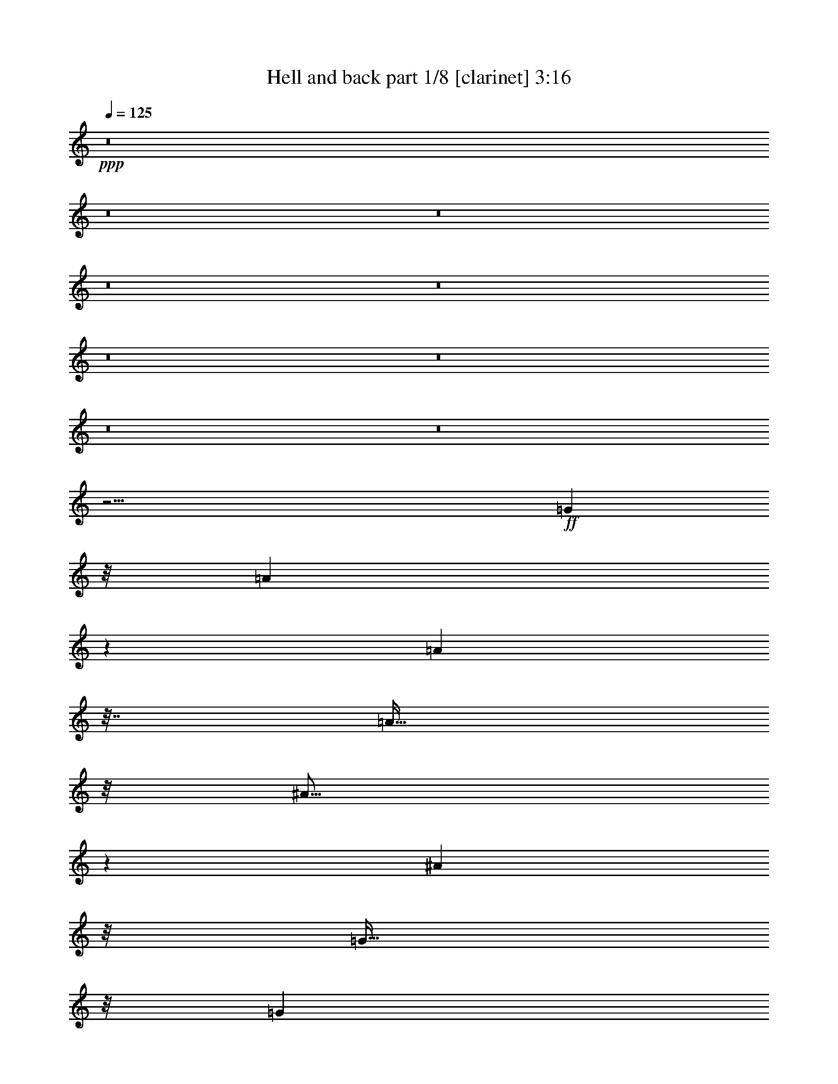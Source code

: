 % Produced with Bruzo's Transcoding Environment 
% Transcribed by : Bruzo 

X:1 
T: Hell and back part 1/8 [clarinet] 3:16 
Z: Transcribed with BruTE 
L: 1/4 
Q: 125 
K: C 
+ppp+ 
z8 
z8 
z8 
z8 
z8 
z8 
z8 
z8 
z8 
z1601/256 
+ff+ 
[=G1973/5376] 
z/8 
[=A1355/2688] 
z6563/26880 
[=A13597/26880] 
z61/256 
[=A95/256] 
z/8 
[^A37/64] 
z3623/26880 
[^A16537/26880] 
z33/256 
[=G95/256] 
z/8 
[=G16643/26880] 
z/8 
[=G10001/13440] 
[=F127/256] 
[=A61/64] 
z1 
[=A16643/26880] 
z/8 
[=A8321/13440] 
z/8 
[=A95/256] 
z/8 
[^A37/64] 
z3623/26880 
[^A10001/13440] 
[=G95/256] 
z/8 
[=G16643/26880] 
z/8 
[=F13597/26880] 
z61/256 
[=E95/256] 
z/8 
[=E85/64] 
z5/8 
[=D13309/26880] 
z/8 
[=D16931/26880] 
z61/256 
[=D127/256] 
[=F29/64] 
z3649/26880 
[=F16511/26880] 
z3491/26880 
[=F16669/26880] 
[=G/2] 
z3697/26880 
[=F4877/6720] 
z/8 
[=G127/256] 
[=A125/64] 
z10001/26880 
[=D10159/26880] 
z31/128 
[=D95/256] 
z/8 
[=D95/256] 
z/8 
[=A119/256] 
[=F93/256] 
z17/128 
[=F47/128] 
z33/256 
[=F127/256] 
[=G/2] 
z2489/13440 
[=F5911/13440] 
z583/2240 
[=G531/1120] 
z/8 
[=E125/64] 
[=F37/16] 
z35/256 
[^D2917/3360] 
[=D16669/26880] 
[=C37/16] 
z35/256 
[=C2497/3360] 
z/8 
[=D16669/26880] 
[^D3/4] 
z31/128 
[^D95/256] 
z/8 
[^D95/256] 
z/8 
[^D15803/26880] 
z/8 
[=F10001/13440] 
[^D127/256] 
[=D35/16] 
z67/256 
[^A,157/256] 
z97/256 
[=C127/256] 
[=D37/16] 
z35/256 
[=D127/256] 
[=C10127/26880] 
z/8 
[^A,9823/26880] 
z/8 
[^C7/4] 
z15/64 
[=A,93/64] 
z13481/26880 
[=A,13399/26880] 
z6563/26880 
[^A,13597/26880] 
z61/256 
[=A,127/256] 
[^A,29/64] 
z6983/26880 
[=A,13177/26880] 
z65/256 
[^A,159/256] 
z95/256 
[=A,225/256] 
z41/16 
[=D21/16] 
z45/256 
[=A,95/256] 
z/8 
[=A,123/128] 
[=D111/128] 
z/8 
[=F349/256] 
z/8 
[=C95/256] 
z/8 
[=C69/64] 
z97/256 
[=D127/256] 
[=E/2] 
z593/3360 
[=E1087/3360] 
z9791/26880 
[=E10369/26880] 
z15/64 
[=F12469/26880] 
z/8 
[=E13151/26880] 
z97/256 
[=E95/256] 
z/8 
[=E9/16] 
z4883/26880 
[=D10237/26880] 
z93/256 
[=D127/256] 
[=D65/64] 
z113/256 
[=D95/256] 
z/8 
[=D5/4] 
z61/256 
[=A,95/256] 
z/8 
[=A,53/64] 
z17/128 
[=D111/128] 
z/8 
[=F12247/8960] 
z/8 
[=C13/40] 
z/8 
[=C12281/8960] 
z33/256 
[=E95/256] 
z/8 
[=F9/16] 
z4883/26880 
[=F13597/26880] 
z61/256 
[=F95/256] 
z/8 
[=E53/64] 
z9/8 
[=E20003/26880] 
[=D8321/13440] 
z/8 
[=D2689/5376] 
[=D2551/2688] 
z8 
z97/256 
[=G1973/5376] 
z/8 
[=A1355/2688] 
z6563/26880 
[=A13597/26880] 
z61/256 
[=A95/256] 
z/8 
[^A37/64] 
z3623/26880 
[^A16537/26880] 
z33/256 
[=G95/256] 
z/8 
[=G16643/26880] 
z/8 
[=G10001/13440] 
[=F127/256] 
[=A61/64] 
z1 
[=A16643/26880] 
z/8 
[=A8321/13440] 
z/8 
[=A95/256] 
z/8 
[^A37/64] 
z3623/26880 
[^A10001/13440] 
[=G95/256] 
z/8 
[=G16643/26880] 
z/8 
[=F13597/26880] 
z61/256 
[=E95/256] 
z/8 
[=E85/64] 
z5/8 
[=D13309/26880] 
z/8 
[=D16931/26880] 
z61/256 
[=D127/256] 
[=F29/64] 
z3649/26880 
[=F16511/26880] 
z3491/26880 
[=F16669/26880] 
[=G/2] 
z3697/26880 
[=F4877/6720] 
z/8 
[=G127/256] 
[=A125/64] 
z10001/26880 
[=D10159/26880] 
z31/128 
[=D95/256] 
z/8 
[=D95/256] 
z/8 
[=A119/256] 
[=F93/256] 
z17/128 
[=F47/128] 
z33/256 
[=F127/256] 
[=G/2] 
z2489/13440 
[=F5911/13440] 
z583/2240 
[=G531/1120] 
z/8 
[=E125/64] 
[=F37/16] 
z35/256 
[^D2917/3360] 
[=D16669/26880] 
[=C37/16] 
z35/256 
[=C2497/3360] 
z/8 
[=D16669/26880] 
[^D3/4] 
z31/128 
[^D95/256] 
z/8 
[^D95/256] 
z/8 
[^D15803/26880] 
z/8 
[=F10001/13440] 
[^D127/256] 
[=D35/16] 
z67/256 
[^A,157/256] 
z97/256 
[=C127/256] 
[=D37/16] 
z35/256 
[=D127/256] 
[=C10127/26880] 
z/8 
[^A,9823/26880] 
z/8 
[^C7/4] 
z15/64 
[=A,93/64] 
z13481/26880 
[=A,13399/26880] 
z6563/26880 
[^A,13597/26880] 
z61/256 
[=A,127/256] 
[^A,29/64] 
z6983/26880 
[=A,13177/26880] 
z65/256 
[^A,159/256] 
z95/256 
[=A,225/256] 
z41/16 
[=D21/16] 
z45/256 
[=A,95/256] 
z/8 
[=A,123/128] 
[=D111/128] 
z/8 
[=F349/256] 
z/8 
[=C95/256] 
z/8 
[=C69/64] 
z97/256 
[=D127/256] 
[=E/2] 
z593/3360 
[=E1087/3360] 
z9791/26880 
[=E10369/26880] 
z15/64 
[=F12469/26880] 
z/8 
[=E13151/26880] 
z97/256 
[=E95/256] 
z/8 
[=E9/16] 
z4883/26880 
[=D10237/26880] 
z93/256 
[=D127/256] 
[=D65/64] 
z113/256 
[=D95/256] 
z/8 
[=D5/4] 
z61/256 
[=A,95/256] 
z/8 
[=A,53/64] 
z17/128 
[=D111/128] 
z/8 
[=F12247/8960] 
z/8 
[=C13/40] 
z/8 
[=C12281/8960] 
z33/256 
[=E95/256] 
z/8 
[=F9/16] 
z4883/26880 
[=F13597/26880] 
z61/256 
[=F95/256] 
z/8 
[=E53/64] 
z9/8 
[=E20003/26880] 
[=D8321/13440] 
z/8 
[=D2689/5376] 
[=D2551/2688] 
z1 
[=D16643/26880] 
z/8 
[=D6877/26880] 
z3229/13440 
[=D6743/13440] 
[=E779/1120] 
z1579/8960 
[=E5701/8960] 
z73/240 
[=E31/120] 
z/8 
[=F95/256] 
z/8 
[=F20003/26880] 
[=E6667/26880] 
[=D23/70] 
z/8 
[=D8921/8960] 
z20213/26880 
[=C6667/26880] 
[=D/2] 
z63/128 
[=D57/128] 
z35/64 
[=E21/64] 
z35/256 
[=E93/256] 
z17/128 
[=E47/128] 
z491/3840 
[=E1429/3840] 
z/8 
[=F9/8] 
z11429/4480 
[=C1171/4480] 
[=D95/256] 
z/8 
[=D97/256] 
z4909/13440 
[=D127/256] 
[=E15487/26880] 
z35/256 
[=E157/256] 
z1759/13440 
[=E4121/13440] 
z7/16 
[=F127/256] 
[=F129/256] 
z3229/13440 
[=D6851/13440] 
z15/64 
[=D81/64] 
z11/16 
[=A,/2] 
z6563/26880 
[=A,10237/26880] 
z93/256 
[=A,83/256] 
z11/64 
[=D25/64] 
z8663/26880 
[=D16537/26880] 
z33/256 
[=D127/256] 
[=F9/16] 
z4883/26880 
[=F1109/2240] 
z/8 
[=E13309/26880] 
z/8 
[=E53/64] 
z8 
z8 
z8 
z8 
z8 
z8 
z8 
z8 
z8 
[=F21/16] 
z45/256 
[=C95/256] 
z/8 
[=C123/128] 
[=F111/128] 
z/8 
[^G349/256] 
z/8 
[^D95/256] 
z/8 
[^D69/64] 
z97/256 
[=F127/256] 
[=G/2] 
z593/3360 
[=G1087/3360] 
z9791/26880 
[=G10369/26880] 
z15/64 
[^G12469/26880] 
z/8 
[=G13151/26880] 
z97/256 
[=G95/256] 
z/8 
[=G9/16] 
z4883/26880 
[=F10237/26880] 
z93/256 
[=F127/256] 
[=F65/64] 
z113/256 
[=F95/256] 
z/8 
[=F5/4] 
z61/256 
[=C95/256] 
z/8 
[=C53/64] 
z17/128 
[=F111/128] 
z/8 
[^G12247/8960] 
z/8 
[^D13/40] 
z/8 
[^D12281/8960] 
z33/256 
[=G95/256] 
z/8 
[^G9/16] 
z4883/26880 
[^G13597/26880] 
z61/256 
[^G95/256] 
z/8 
[=G53/64] 
z9/8 
[=G20003/26880] 
[=F8321/13440] 
z/8 
[=F2689/5376] 
[=F2551/2688] 
z29/4 

X:2 
T: Hell and back part 2/8 [horn] 3:16 
Z: Transcribed with BruTE 
L: 1/4 
Q: 125 
K: C 
+ppp+ 
z8 
z31/4 
+ff+ 
[=D127/256] 
[=D1667/6720] 
[=A,6667/26880] 
[=D127/256] 
[=D1667/6720] 
[=A,6667/26880] 
[=D119/256] 
[=D1667/6720] 
[=A,6667/26880] 
[=D127/256] 
[=F127/256] 
[=A381/256] 
[=F1667/6720] 
[=G6667/26880] 
[=A19163/26880] 
[=c6667/26880] 
[=A127/256] 
[=G127/256] 
[=A20003/26880] 
[=c6667/26880] 
[=A127/256] 
[=G127/256] 
[=G373/256] 
[=G127/256] 
[=E127/256] 
[=E1667/6720] 
[=E6667/26880] 
[=D127/256] 
[=C127/256] 
[=D373/256] 
[=C127/256] 
[=D127/256] 
[=D1667/6720] 
[=A,6667/26880] 
[=D127/256] 
[=D1667/6720] 
[=A,6667/26880] 
[=D119/256] 
[=D1667/6720] 
[=A,6667/26880] 
[=D127/256] 
[=F127/256] 
[=A381/256] 
[=F1667/6720] 
[=G6667/26880] 
[=A19163/26880] 
[=c6667/26880] 
[=A127/256] 
[=G127/256] 
[=A20003/26880] 
[=c6667/26880] 
[=A127/256] 
[=G127/256] 
[=G373/256] 
[=G127/256] 
[=E127/256] 
[=E1667/6720] 
[=E6667/26880] 
[=D127/256] 
[=C127/256] 
[=D373/256] 
[=C127/256] 
[=D127/256] 
[=D1667/6720] 
[=A,6667/26880] 
[=D127/256] 
[=D1667/6720] 
[=A,6667/26880] 
[=D119/256] 
[=D1667/6720] 
[=A,6667/26880] 
[=D127/256] 
[=F127/256] 
[=A381/256] 
[=F1667/6720] 
[=G6667/26880] 
[=A19163/26880] 
[=c6667/26880] 
[=A127/256] 
[=G127/256] 
[=A20003/26880] 
[=c6667/26880] 
[=A127/256] 
[=G127/256] 
[=G373/256] 
[=G127/256] 
[=E127/256] 
[=E1667/6720] 
[=E6667/26880] 
[=D127/256] 
[=C127/256] 
[=D373/256] 
[=C127/256] 
[=D127/256] 
[=D1667/6720] 
[=A,6667/26880] 
[=D127/256] 
[=D1667/6720] 
[=D6667/26880] 
[=D119/256] 
[=D1667/6720] 
[=D6667/26880] 
[=D127/256] 
[=D1667/6720] 
[=D6667/26880] 
[=D127/256] 
[=D1667/6720] 
[=D6667/26880] 
[=D127/256] 
[=D1667/6720] 
[=D6667/26880] 
[=D119/256] 
[=D1667/6720] 
[=D6667/26880] 
[=D127/256] 
[=D1667/6720] 
[=D6667/26880] 
z8 
z8 
z8 
z8 
z59/8 
+mp+ 
[^A,381/256] 
[=F123/128] 
[^D127/128] 
[=D127/256] 
[=C20003/26880] 
[=A,10001/13440] 
[=G,127/256] 
[=F,123/128] 
[=D127/128] 
[^D381/256] 
[=F127/256] 
[=G19163/26880] 
[=F10001/13440] 
[^D127/256] 
[=D627/256] 
[^A,20003/26880] 
[=C10001/13440] 
[=F381/256] 
[^A,125/64] 
[^A127/256] 
[=A63/16] 
z63/8 
+ff+ 
[=D127/256] 
[=D1667/6720] 
[=A,6667/26880] 
[=D127/256] 
[=D1667/6720] 
[=A,6667/26880] 
[=D119/256] 
[=D1667/6720] 
[=A,6667/26880] 
[=D127/256] 
[=F127/256] 
[=A381/256] 
[=F1667/6720] 
[=G6667/26880] 
[=A19163/26880] 
[=c6667/26880] 
[=A127/256] 
[=G127/256] 
[=A20003/26880] 
[=c6667/26880] 
[=A127/256] 
[=G127/256] 
[=G373/256] 
[=G127/256] 
[=E127/256] 
[=E1667/6720] 
[=E6667/26880] 
[=D127/256] 
[=C127/256] 
[=D373/256] 
[=C127/256] 
[=D127/256] 
[=D1667/6720] 
[=A,6667/26880] 
[=D127/256] 
[=D1667/6720] 
[=A,6667/26880] 
[=D119/256] 
[=D1667/6720] 
[=A,6667/26880] 
[=D127/256] 
[=F127/256] 
[=A381/256] 
[=F1667/6720] 
[=G6667/26880] 
[=A19163/26880] 
[=c6667/26880] 
[=A127/256] 
[=G127/256] 
[=A20003/26880] 
[=c6667/26880] 
[=A127/256] 
[=G127/256] 
[=G373/256] 
[=G127/256] 
[=E127/256] 
[=E1667/6720] 
[=E6667/26880] 
[=D127/256] 
[=C127/256] 
[=D93/64] 
z8 
z8 
z8 
z8 
z63/8 
+mp+ 
[^A,381/256] 
[=F123/128] 
[^D127/128] 
[=D127/256] 
[=C20003/26880] 
[=A,10001/13440] 
[=G,127/256] 
[=F,123/128] 
[=D127/128] 
[^D381/256] 
[=F127/256] 
[=G19163/26880] 
[=F10001/13440] 
[^D127/256] 
[=D627/256] 
[^A,20003/26880] 
[=C10001/13440] 
[=F381/256] 
[^A,125/64] 
[^A127/256] 
[=A63/16] 
z63/8 
+ff+ 
[=D127/256] 
[=D1667/6720] 
[=A,6667/26880] 
[=D127/256] 
[=D1667/6720] 
[=A,6667/26880] 
[=D119/256] 
[=D1667/6720] 
[=A,6667/26880] 
[=D127/256] 
[=F127/256] 
[=A381/256] 
[=F1667/6720] 
[=G6667/26880] 
[=A19163/26880] 
[=c6667/26880] 
[=A127/256] 
[=G127/256] 
[=A20003/26880] 
[=c6667/26880] 
[=A127/256] 
[=G127/256] 
[=G373/256] 
[=G127/256] 
[=E127/256] 
[=E1667/6720] 
[=E6667/26880] 
[=D127/256] 
[=C127/256] 
[=D373/256] 
[=C127/256] 
[=D127/256] 
[=D1667/6720] 
[=A,6667/26880] 
[=D127/256] 
[=D1667/6720] 
[=A,6667/26880] 
[=D119/256] 
[=D1667/6720] 
[=A,6667/26880] 
[=D127/256] 
[=F127/256] 
[=A381/256] 
[=F1667/6720] 
[=G6667/26880] 
[=A19163/26880] 
[=c6667/26880] 
[=A127/256] 
[=G127/256] 
[=A20003/26880] 
[=c6667/26880] 
[=A127/256] 
[=G127/256] 
[=G373/256] 
[=G127/256] 
[=E127/256] 
[=E1667/6720] 
[=E6667/26880] 
[=D127/256] 
[=C127/256] 
[=D93/64] 
z8 
z8 
z8 
z387/64 
[=E119/256] 
[=E1667/6720] 
[^F6667/26880] 
[=G1667/6720] 
[=A6667/26880] 
[=B1667/6720] 
[=c6667/26880] 
[=d52907/13440] 
[^f3347/13440=g3347/13440] 
[^f6667/26880] 
[=d1667/6720] 
[=A6667/26880] 
[=a1667/6720] 
[=A6667/26880] 
[=G1667/6720] 
[=d6667/26880] 
[=A1457/6720] 
[=G6667/26880] 
[^F1667/6720] 
[=G6667/26880] 
[=E1667/6720] 
[^F6667/26880] 
[=D1667/6720] 
[=B,6667/26880] 
[=A,1667/6720] 
[=B,6667/26880] 
[=D1667/6720] 
[=E6667/26880] 
[^F1667/6720] 
[=D6667/26880] 
[=D1667/6720] 
[=E5729/3360] 
[^F1667/8960] 
[=A1389/4480] 
[=B95/256=d95/256] 
[=B1667/6720^A1667/6720] 
[=B10001/26880=d10001/26880] 
[^A6667/26880=B6667/26880] 
[=d1667/6720=B1667/6720] 
[^A3347/13440=B3347/13440] 
[=d6667/26880] 
[=e37/256] 
[^f45/256] 
[=g37/256] 
[^f45/256] 
[=e41/128] 
[=e45/256] 
[^f45/256] 
[=g37/256] 
[^f45/256] 
[=e41/128] 
[=a381/256] 
[=a1667/6720] 
[=a59167/26880] 
[=c'381/256] 
[=b1667/8960] 
[=a125/672] 
[^f27917/13440] 
[=d1667/6720] 
[=e6667/26880] 
[=b1667/6720] 
[=d6667/26880] 
[=e1667/6720] 
[=b6667/26880] 
[=d1667/6720] 
[=e6667/26880] 
[=b1457/6720] 
[=d6667/26880] 
[=e1667/6720] 
[=b6667/26880] 
[=d1667/6720] 
[=e6667/26880] 
[=b1667/6720] 
[=d6667/26880] 
[^f1667/6720] 
[=g6667/26880] 
[=d1667/6720] 
[^f6667/26880] 
[=g1667/6720] 
[=d6667/26880] 
[^f127/256] 
[=d125/64] 
[=d63/8] 
z8 
z1857/256 
+mp+ 
[=C127/256] 
[=D881/256] 
[=F127/256] 
[=A381/256] 
[=F1667/6720] 
[=G6667/26880] 
[=A19163/26880] 
[=c6667/26880] 
[=A127/256] 
[=G63/256] 
z/4 
[=A20003/26880] 
[=c6667/26880] 
[=A127/256] 
[=G67/256] 
z15/64 
[=G373/256] 
[=G127/256] 
[=E/4] 
z63/256 
[=E1667/6720] 
[=E6667/26880] 
[=D127/256] 
[=C127/256] 
[=D93/64] 
z/2 
+ff+ 
[=F127/256] 
[=F1667/6720] 
[=C6667/26880] 
[=F127/256] 
[=F1667/6720] 
[=C6667/26880] 
[=F119/256] 
[=F1667/6720] 
[=C6667/26880] 
[=F127/256] 
[^G127/256] 
[=c381/256] 
[^G1667/6720] 
[^A6667/26880] 
[=c19163/26880] 
[^d6667/26880] 
[=c127/256] 
[^A127/256] 
[=c20003/26880] 
[^d6667/26880] 
[=c127/256] 
[^A127/256] 
[^A373/256] 
[^A127/256] 
[=G127/256] 
[=G1667/6720] 
[=G6667/26880] 
[=F127/256] 
[^D127/256] 
[=F373/256] 
[^D127/256] 
[=F127/256] 
[=F1667/6720] 
[=C6667/26880] 
[=F127/256] 
[=F1667/6720] 
[=C6667/26880] 
[=F119/256] 
[=F1667/6720] 
[=C6667/26880] 
[=F127/256] 
[^G127/256] 
[=c381/256] 
[^G1667/6720] 
[^A6667/26880] 
[=c19163/26880] 
[^d6667/26880] 
[=c127/256] 
[^A127/256] 
[=c20003/26880] 
[^d6667/26880] 
[=c127/256] 
[^A127/256] 
[^A93/64] 
z8 
z43/16 

X:3 
T: Hell and back part 3/8 [flute] 3:16 
Z: Transcribed with BruTE 
L: 1/4 
Q: 125 
K: C 
+pp+ 
+f+ 
[=D/4] 
z63/256 
+fff+ 
[=D1667/6720] 
[=A,6667/26880] 
[=D33/128] 
z61/256 
[=D1667/6720] 
[=A,6667/26880] 
[=D13/64] 
z67/256 
[=D1667/6720] 
[=A,6667/26880] 
[=D31/128] 
z65/256 
[=F63/256] 
z/4 
[=A381/256] 
[=F1667/6720] 
+f+ 
[=G6667/26880] 
[=A19163/26880] 
+fff+ 
[=c6667/26880] 
[=A127/256] 
[=G63/256] 
z/4 
[=A20003/26880] 
[=c6667/26880] 
[=A127/256] 
[=G67/256] 
z15/64 
[=G373/256] 
[=G127/256] 
[=E/4] 
z63/256 
[=E1667/6720] 
[=E6667/26880] 
[=D95/256] 
z/8 
[=C95/256] 
z/8 
[=D373/256] 
[=C127/256] 
[=D/4] 
z63/256 
[=D1667/6720] 
[=A,6667/26880] 
[=D33/128] 
z61/256 
[=D1667/6720] 
[=A,6667/26880] 
[=D13/64] 
z67/256 
[=D1667/6720] 
[=A,6667/26880] 
[=D31/128] 
z65/256 
[=F63/256] 
z/4 
[=A381/256] 
[=F1667/6720] 
+f+ 
[=G6667/26880] 
[=A19163/26880] 
+fff+ 
[=c6667/26880] 
[=A127/256] 
[=G63/256] 
z/4 
[=A20003/26880] 
[=c6667/26880] 
[=A127/256] 
[=G67/256] 
z15/64 
[=G373/256] 
[=G127/256] 
[=E/4] 
z63/256 
[=E1667/6720] 
[=E6667/26880] 
[=D95/256] 
z/8 
[=C95/256] 
z/8 
[=D373/256] 
[=C127/256] 
[=D/4] 
z63/256 
[=D1667/6720] 
[=A,6667/26880] 
[=D33/128] 
z61/256 
[=D1667/6720] 
[=A,6667/26880] 
[=D13/64] 
z67/256 
[=D1667/6720] 
[=A,6667/26880] 
[=D31/128] 
z65/256 
[=F63/256] 
z/4 
[=A381/256] 
[=F1667/6720] 
+f+ 
[=G6667/26880] 
[=A19163/26880] 
+fff+ 
[=c6667/26880] 
[=A127/256] 
[=G63/256] 
z/4 
[=A20003/26880] 
[=c6667/26880] 
[=A127/256] 
[=G67/256] 
z15/64 
[=G373/256] 
[=G127/256] 
[=E/4] 
z63/256 
[=E1667/6720] 
[=E6667/26880] 
[=D95/256] 
z/8 
[=C95/256] 
z/8 
[=D373/256] 
[=C127/256] 
[=D/4] 
z63/256 
[=D1667/6720] 
[=A,6667/26880] 
[=D33/128] 
z61/256 
[=D1667/6720] 
[=A,6667/26880] 
[=D13/64] 
z67/256 
[=D1667/6720] 
[=A,6667/26880] 
[=D31/128] 
z65/256 
[=F63/256] 
z/4 
[=A381/256] 
[=F1667/6720] 
+f+ 
[=G6667/26880] 
[=A19163/26880] 
+fff+ 
[=c6667/26880] 
[=A127/256] 
[=G63/256] 
z/4 
[=A20003/26880] 
[=c6667/26880] 
[=A127/256] 
[=G67/256] 
z15/64 
[=G373/256] 
[=G127/256] 
[=E/4] 
z63/256 
[=E1667/6720] 
[=E6667/26880] 
[=D95/256] 
z/8 
[=C95/256] 
z/8 
[=D373/256] 
[=C127/256] 
z8 
z8 
z8 
z8 
z8 
z8 
z8 
z8 
z8 
z27/4 
[=D/4] 
z63/256 
[=D1667/6720] 
[=A,6667/26880] 
[=D33/128] 
z61/256 
[=D1667/6720] 
[=A,6667/26880] 
[=D13/64] 
z67/256 
[=D1667/6720] 
[=A,6667/26880] 
[=D31/128] 
z65/256 
[=F63/256] 
z/4 
[=A381/256] 
[=F1667/6720] 
+f+ 
[=G6667/26880] 
[=A19163/26880] 
+fff+ 
[=c6667/26880] 
[=A127/256] 
[=G63/256] 
z/4 
[=A20003/26880] 
[=c6667/26880] 
[=A127/256] 
[=G67/256] 
z15/64 
[=G373/256] 
[=G127/256] 
[=E/4] 
z63/256 
[=E1667/6720] 
[=E6667/26880] 
[=D95/256] 
z/8 
[=C95/256] 
z/8 
[=D373/256] 
[=C127/256] 
[=D/4] 
z63/256 
[=D1667/6720] 
[=A,6667/26880] 
[=D33/128] 
z61/256 
[=D1667/6720] 
[=A,6667/26880] 
[=D13/64] 
z67/256 
[=D1667/6720] 
[=A,6667/26880] 
[=D31/128] 
z65/256 
[=F63/256] 
z/4 
[=A381/256] 
[=F1667/6720] 
+f+ 
[=G6667/26880] 
[=A19163/26880] 
+fff+ 
[=c6667/26880] 
[=A127/256] 
[=G63/256] 
z/4 
[=A20003/26880] 
[=c6667/26880] 
[=A127/256] 
[=G67/256] 
z15/64 
[=G373/256] 
[=G127/256] 
[=E/4] 
z63/256 
[=E1667/6720] 
[=E6667/26880] 
[=D95/256] 
z/8 
[=C95/256] 
z/8 
[=D93/64] 
z8 
z8 
z8 
z8 
z8 
z8 
z8 
z8 
z59/8 
[=D/4] 
z63/256 
[=D1667/6720] 
[=A,6667/26880] 
[=D33/128] 
z61/256 
[=D1667/6720] 
[=A,6667/26880] 
[=D13/64] 
z67/256 
[=D1667/6720] 
[=A,6667/26880] 
[=D31/128] 
z65/256 
[=F63/256] 
z/4 
[=A381/256] 
[=F1667/6720] 
+f+ 
[=G6667/26880] 
[=A19163/26880] 
+fff+ 
[=c6667/26880] 
[=A127/256] 
[=G63/256] 
z/4 
[=A20003/26880] 
[=c6667/26880] 
[=A127/256] 
[=G67/256] 
z15/64 
[=G373/256] 
[=G127/256] 
[=E/4] 
z63/256 
[=E1667/6720] 
[=E6667/26880] 
[=D95/256] 
z/8 
[=C95/256] 
z/8 
[=D373/256] 
[=C127/256] 
[=D/4] 
z63/256 
[=D1667/6720] 
[=A,6667/26880] 
[=D33/128] 
z61/256 
[=D1667/6720] 
[=A,6667/26880] 
[=D13/64] 
z67/256 
[=D1667/6720] 
[=A,6667/26880] 
[=D31/128] 
z65/256 
[=F63/256] 
z/4 
[=A381/256] 
[=F1667/6720] 
+f+ 
[=G6667/26880] 
[=A19163/26880] 
+fff+ 
[=c6667/26880] 
[=A127/256] 
[=G63/256] 
z/4 
[=A20003/26880] 
[=c6667/26880] 
[=A127/256] 
[=G67/256] 
z15/64 
[=G373/256] 
[=G127/256] 
[=E/4] 
z63/256 
[=E1667/6720] 
[=E6667/26880] 
[=D95/256] 
z/8 
[=C95/256] 
z/8 
[=D93/64] 
z8 
z8 
z8 
z8 
z8 
z8 
z8 
z8 
z55/16 
[=A,1667/6720] 
[=A,6667/26880] 
[=D1667/6720] 
[=A,6667/26880] 
[=A,33/128] 
z43/16 
[=D/4] 
z63/256 
[=D1667/6720] 
[=A,6667/26880] 
[=D33/128] 
z61/256 
[=D1667/6720] 
[=A,6667/26880] 
[=D13/64] 
z67/256 
[=D1667/6720] 
[=A,6667/26880] 
[=D31/128] 
z65/256 
[=F63/256] 
z/4 
[=A381/256] 
[=F1667/6720] 
+f+ 
[=G6667/26880] 
[=A19163/26880] 
+fff+ 
[=c6667/26880] 
[=A127/256] 
[=G63/256] 
z/4 
[=A20003/26880] 
[=c6667/26880] 
[=A127/256] 
[=G67/256] 
z15/64 
[=G373/256] 
[=G127/256] 
[=E/4] 
z63/256 
[=E1667/6720] 
[=E6667/26880] 
[=D95/256] 
z/8 
[=C95/256] 
z/8 
[=D373/256] 
[=C127/256] 
[=D/4] 
z63/256 
[=D1667/6720] 
[=A,6667/26880] 
[=D33/128] 
z61/256 
[=D1667/6720] 
[=A,6667/26880] 
[=D13/64] 
z67/256 
[=D1667/6720] 
[=A,6667/26880] 
[=D31/128] 
z65/256 
[=F63/256] 
z/4 
[=A381/256] 
[=F1667/6720] 
+f+ 
[=G6667/26880] 
[=A19163/26880] 
+fff+ 
[=c6667/26880] 
[=A127/256] 
[=G63/256] 
z/4 
[=A20003/26880] 
[=c6667/26880] 
[=A127/256] 
[=G67/256] 
z15/64 
[=G373/256] 
[=G127/256] 
[=E/4] 
z63/256 
[=E1667/6720] 
[=E6667/26880] 
[=D95/256] 
z/8 
[=C95/256] 
z/8 
[=D373/256] 
[=C127/256] 
[=F/4] 
z63/256 
[=F1667/6720] 
[=C6667/26880] 
[=F33/128] 
z61/256 
[=F1667/6720] 
[=C6667/26880] 
[=F13/64] 
z67/256 
[=F1667/6720] 
[=C6667/26880] 
[=F31/128] 
z65/256 
[^G63/256] 
z/4 
[=c381/256] 
[^G1667/6720] 
+f+ 
[^A6667/26880] 
[=c19163/26880] 
+fff+ 
[^d6667/26880] 
[=c127/256] 
[^A63/256] 
z/4 
[=c20003/26880] 
[^d6667/26880] 
[=c127/256] 
[^A67/256] 
z15/64 
[^A373/256] 
[^A127/256] 
[=G/4] 
z63/256 
[=G1667/6720] 
[=G6667/26880] 
[=F95/256] 
z/8 
[^D95/256] 
z/8 
[=F373/256] 
[^D127/256] 
[=F/4] 
z63/256 
[=F1667/6720] 
[=C6667/26880] 
[=F33/128] 
z61/256 
[=F1667/6720] 
[=C6667/26880] 
[=F13/64] 
z67/256 
[=F1667/6720] 
[=C6667/26880] 
[=F31/128] 
z65/256 
[^G63/256] 
z/4 
[=c381/256] 
[^G1667/6720] 
+f+ 
[^A6667/26880] 
[=c19163/26880] 
+fff+ 
[^d6667/26880] 
[=c127/256] 
[^A63/256] 
z/4 
[=c20003/26880] 
[^d6667/26880] 
[=c127/256] 
[^A67/256] 
z15/64 
[^A93/64] 
z8 
z43/16 

X:4 
T: Hell and back part 4/8 [lute] 3:16 
Z: Transcribed with BruTE 
L: 1/4 
Q: 125 
K: C 
+ppp+ 
z8 
z1857/256 
+mp+ 
[=C127/256=G127/256] 
[=D63/16=A63/16] 
[=F,127/64=C127/64] 
[=F,29/64=C29/64] 
z3/2 
[=A,/2=E/2] 
z95/64 
[=G,125/64=C125/64] 
[=A,/2=E/2] 
z95/64 
[=D373/256=A373/256] 
[=C127/256=G127/256] 
[=D127/256=A127/256] 
[=D1667/6720] 
[=D6667/26880] 
[=D127/256=A127/256] 
[=D1667/6720] 
[=D6667/26880] 
[=D29/64=A29/64] 
[=D/8] 
z/8 
[=D/8] 
z17/128 
[=D63/128=A63/128] 
[=D/8] 
z/8 
[=D/8] 
z/8 
[=F,127/256=C127/256] 
[=F,1667/6720] 
[=F,6667/26880] 
[=F,127/256=C127/256] 
[=F,1667/6720] 
[=F,6667/26880] 
[=F,29/64=C29/64] 
[=F,/8] 
z/8 
[=F,/8] 
z17/128 
[=F,63/128=C63/128] 
[=F,/8] 
z/8 
[=F,/8] 
z/8 
[=A,127/256=E127/256] 
[=A,1667/6720] 
[=A,6667/26880] 
[=A,127/256=E127/256] 
[=A,1667/6720] 
[=A,6667/26880] 
[=C29/64=G29/64] 
[=C/8] 
z/8 
[=C/8] 
z17/128 
[=C63/128=G63/128] 
[=C/8] 
z/8 
[=C/8] 
z/8 
[=A,127/256=E127/256] 
[=A,1667/6720] 
[=A,6667/26880] 
[=A,127/256=E127/256] 
[=A,1667/6720] 
[=A,6667/26880] 
[=D29/64=A29/64] 
[=D/8] 
z/8 
[=D/8] 
z17/128 
[=D127/256=A127/256] 
[=C127/256=G127/256] 
[=D127/256=A127/256] 
[=D1667/6720] 
[=D6667/26880] 
[=D127/256=A127/256] 
[=D1667/6720] 
[=D6667/26880] 
[=D29/64=A29/64] 
[=D/8] 
z/8 
[=D/8] 
z17/128 
[=D63/128=A63/128] 
[=D/8] 
z/8 
[=D/8] 
z/8 
[=F,127/256=C127/256] 
[=F,1667/6720] 
[=F,6667/26880] 
[=F,127/256=C127/256] 
[=F,1667/6720] 
[=F,6667/26880] 
[=F,29/64=C29/64] 
[=F,/8] 
z/8 
[=F,/8] 
z17/128 
[=F,63/128=C63/128] 
[=F,/8] 
z/8 
[=F,/8] 
z/8 
[=A,127/256=E127/256] 
[=A,1667/6720] 
[=A,6667/26880] 
[=A,127/256=E127/256] 
[=A,1667/6720] 
[=A,6667/26880] 
[=C29/64=G29/64] 
[=C/8] 
z/8 
[=C/8] 
z17/128 
[=C63/128=G63/128] 
[=C/8] 
z/8 
[=C/8] 
z/8 
[=A,127/256=E127/256] 
[=A,1667/6720] 
[=A,6667/26880] 
[=A,127/256=E127/256] 
[=A,1667/6720] 
[=A,6667/26880] 
[=D29/64=A29/64] 
[=D/8] 
z/8 
[=D/8] 
z17/128 
[=D127/256=A127/256] 
[=C127/256=G127/256] 
[=D127/256=A127/256] 
[=D1667/6720] 
[=D6667/26880] 
[=D1667/6720] 
[=D6667/26880] 
[=D127/256=A127/256] 
[=D125/64^A125/64] 
[=D127/256=A127/256] 
[=D1667/6720] 
[=D6667/26880] 
[=D1667/6720] 
[=D6667/26880] 
[=D127/256=A127/256] 
[=D125/64^A125/64] 
[=D127/256=A127/256] 
[=D1667/6720] 
[=D6667/26880] 
[=D1667/6720] 
[=D6667/26880] 
[=D127/256=A127/256] 
[=D125/64^A125/64] 
[=D127/256=A127/256] 
[=D1667/6720] 
[=D6667/26880] 
[=D1667/6720] 
[=D6667/26880] 
[=D127/256=A127/256] 
[=D125/64^A125/64] 
[=D127/256=A127/256] 
[=D1667/6720] 
[=D6667/26880] 
[=D1667/6720] 
[=D6667/26880] 
[=D127/256=A127/256] 
[=D125/64^A125/64] 
[=D127/256=G127/256] 
[=D1667/6720] 
[=D6667/26880] 
[=D1667/6720] 
[=D6667/26880] 
[=D127/256=G127/256] 
[=D125/64=A125/64] 
[=D127/256=A127/256] 
[=D1667/6720] 
[=D6667/26880] 
[=D1667/6720] 
[=D6667/26880] 
[=D127/256=A127/256] 
[=D125/64^A125/64] 
[=C127/256=F127/256] 
[=C1667/6720] 
[=C6667/26880] 
[=C1667/6720] 
[=C6667/26880] 
[=C127/256=F127/256] 
[=C29/64=E29/64] 
[=C/8] 
z/8 
[=C/8] 
z17/128 
[=C63/128=E63/128] 
[=C/8] 
z/8 
[=C/8] 
z/8 
[=D127/256=A127/256] 
[=D1667/6720] 
[=D6667/26880] 
[=D1667/6720] 
[=D6667/26880] 
[=D127/256=A127/256] 
[=D29/64^A29/64] 
[=D/8] 
z/8 
[=D/8] 
z/8 
[=D/8] 
z/8 
[=D/8] 
z33/256 
[=D127/256^A127/256] 
[=D127/256=G127/256] 
[=D1667/6720] 
[=D6667/26880] 
[=D1667/6720] 
[=D6667/26880] 
[=D127/256=G127/256] 
[=D29/64=A29/64] 
[=D/8] 
z/8 
[=D/8] 
z/8 
[=D/8] 
z/8 
[=D/8] 
z/8 
[=D/8] 
z/8 
[=D/8] 
z/8 
[=D127/256=A127/256] 
[=D1667/6720] 
[=D6667/26880] 
[=D1667/6720] 
[=D6667/26880] 
[=D127/256=A127/256] 
[=D29/64^A29/64] 
[=D/8] 
z/8 
[=D/8] 
z/8 
[=D/8] 
z/8 
[=D/8] 
z33/256 
[=D127/256^A127/256] 
[=G,127/64=D127/64=G127/64] 
[=A,125/64=E125/64=A125/64] 
[^A,63/16=F63/16] 
[=F,63/16=C63/16] 
[=C63/16=G63/16] 
[=G,63/16=D63/16] 
[^A,63/16=F63/16] 
[=A,63/16=E63/16] 
[^A,/8=F/8] 
z16643/26880 
[=A,3517/26880=E3517/26880] 
z157/256 
[=G,35/256=D35/256] 
z23/64 
[=A,9/64=E9/64] 
z9/16 
[^A,/8=F/8] 
z5/8 
[=G,/8=D/8] 
z3/8 
[=A,381/256=E381/256] 
[=A,127/256=E127/256] 
[=A,29/64=E29/64] 
z3/2 
[=D127/256=A127/256] 
[=D1667/6720] 
[=D6667/26880] 
[=D127/256=A127/256] 
[=D1667/6720] 
[=D6667/26880] 
[=D29/64=A29/64] 
[=D/8] 
z/8 
[=D/8] 
z17/128 
[=D63/128=A63/128] 
[=D/8] 
z/8 
[=D/8] 
z/8 
[=F,127/256=C127/256] 
[=F,1667/6720] 
[=F,6667/26880] 
[=F,127/256=C127/256] 
[=F,1667/6720] 
[=F,6667/26880] 
[=F,29/64=C29/64] 
[=F,/8] 
z/8 
[=F,/8] 
z17/128 
[=F,63/128=C63/128] 
[=F,/8] 
z/8 
[=F,/8] 
z/8 
[=A,127/256=E127/256] 
[=A,1667/6720] 
[=A,6667/26880] 
[=A,127/256=E127/256] 
[=A,1667/6720] 
[=A,6667/26880] 
[=C29/64=G29/64] 
[=C/8] 
z/8 
[=C/8] 
z17/128 
[=C63/128=G63/128] 
[=C/8] 
z/8 
[=C/8] 
z/8 
[=A,127/256=E127/256] 
[=A,1667/6720] 
[=A,6667/26880] 
[=A,127/256=E127/256] 
[=A,1667/6720] 
[=A,6667/26880] 
[=D29/64=A29/64] 
[=D/8] 
z/8 
[=D/8] 
z17/128 
[=D127/256=A127/256] 
[=C127/256=G127/256] 
[=D127/256=A127/256] 
[=D1667/6720] 
[=D6667/26880] 
[=D127/256=A127/256] 
[=D1667/6720] 
[=D6667/26880] 
[=D29/64=A29/64] 
[=D/8] 
z/8 
[=D/8] 
z17/128 
[=D63/128=A63/128] 
[=D/8] 
z/8 
[=D/8] 
z/8 
[=F,127/256=C127/256] 
[=F,1667/6720] 
[=F,6667/26880] 
[=F,127/256=C127/256] 
[=F,1667/6720] 
[=F,6667/26880] 
[=F,29/64=C29/64] 
[=F,/8] 
z/8 
[=F,/8] 
z17/128 
[=F,63/128=C63/128] 
[=F,/8] 
z/8 
[=F,/8] 
z/8 
[=A,127/256=E127/256] 
[=A,1667/6720] 
[=A,6667/26880] 
[=A,127/256=E127/256] 
[=A,1667/6720] 
[=A,6667/26880] 
[=C29/64=G29/64] 
[=C/8] 
z/8 
[=C/8] 
z17/128 
[=C63/128=G63/128] 
[=C/8] 
z/8 
[=C/8] 
z/8 
[=A,127/256=E127/256] 
[=A,1667/6720] 
[=A,6667/26880] 
[=A,127/256=E127/256] 
[=A,1667/6720] 
[=A,6667/26880] 
[=D29/64=A29/64] 
[=D/8] 
z/8 
[=D/8] 
z17/128 
[=D127/256=A127/256] 
[=C127/256=G127/256] 
[=D127/256=A127/256] 
[=D1667/6720] 
[=D6667/26880] 
[=D1667/6720] 
[=D6667/26880] 
[=D127/256=A127/256] 
[=D125/64^A125/64] 
[=D127/256=A127/256] 
[=D1667/6720] 
[=D6667/26880] 
[=D1667/6720] 
[=D6667/26880] 
[=D127/256=A127/256] 
[=D125/64^A125/64] 
[=D127/256=A127/256] 
[=D1667/6720] 
[=D6667/26880] 
[=D1667/6720] 
[=D6667/26880] 
[=D127/256=A127/256] 
[=D29/64^A29/64] 
[=D/8] 
z/8 
[=D/8] 
z/8 
[=D/8] 
z/8 
[=D/8] 
z33/256 
[=D127/256^A127/256] 
[=D127/256=G127/256] 
[=D1667/6720] 
[=D6667/26880] 
[=D1667/6720] 
[=D6667/26880] 
[=D127/256=G127/256] 
[=D29/64=A29/64] 
[=D/8] 
z/8 
[=D/8] 
z/8 
[=D/8] 
z/8 
[=D/8] 
z/8 
[=D/8] 
z/8 
[=D/8] 
z/8 
[=D127/256=A127/256] 
[=D1667/6720] 
[=D6667/26880] 
[=D1667/6720] 
[=D6667/26880] 
[=D127/256=A127/256] 
[=D29/64^A29/64] 
[=D/8] 
z/8 
[=D/8] 
z/8 
[=D/8] 
z/8 
[=D/8] 
z33/256 
[=D127/256^A127/256] 
[=C381/256=F381/256] 
[=C127/256=E127/256] 
[=C125/64=E125/64] 
[=D127/256=A127/256] 
[=D1667/6720] 
[=D6667/26880] 
[=D1667/6720] 
[=D6667/26880] 
[=D127/256=A127/256] 
[=D29/64^A29/64] 
[=D/8] 
z/8 
[=D/8] 
z/8 
[=D/8] 
z/8 
[=D/8] 
z33/256 
[=D127/256^A127/256] 
[=D127/256=G127/256] 
[=D1667/6720] 
[=D6667/26880] 
[=D1667/6720] 
[=D6667/26880] 
[=D127/256=G127/256] 
[=D29/64=A29/64] 
[=D/8] 
z/8 
[=D/8] 
z/8 
[=D/8] 
z/8 
[=D/8] 
z/8 
[=D/8] 
z/8 
[=D/8] 
z/8 
[=D127/256=A127/256] 
[=D1667/6720] 
[=D6667/26880] 
[=D1667/6720] 
[=D6667/26880] 
[=D127/256=A127/256] 
[=D29/64^A29/64] 
[=D/8] 
z/8 
[=D/8] 
z/8 
[=D/8] 
z/8 
[=D/8] 
z33/256 
[=D127/256^A127/256] 
[=G,127/64=D127/64=G127/64] 
[=A,125/64=E125/64=A125/64] 
[^A,63/16=F63/16] 
[=F,63/16=C63/16] 
[=C63/16=G63/16] 
[=G,63/16=D63/16] 
[^A,63/16=F63/16] 
[=A,63/16=E63/16] 
[^A,/8=F/8] 
z16643/26880 
[=A,3517/26880=E3517/26880] 
z157/256 
[=G,35/256=D35/256] 
z23/64 
[=A,9/64=E9/64] 
z9/16 
[^A,/8=F/8] 
z5/8 
[=G,/8=D/8] 
z3/8 
[=A,381/256=E381/256] 
[=A,127/256=E127/256] 
[=A,29/64=E29/64] 
z3/2 
[=D127/256=A127/256] 
[=D1667/6720] 
[=D6667/26880] 
[=D127/256=A127/256] 
[=D1667/6720] 
[=D6667/26880] 
[=D29/64=A29/64] 
[=D/8] 
z/8 
[=D/8] 
z17/128 
[=D63/128=A63/128] 
[=D/8] 
z/8 
[=D/8] 
z/8 
[=F,127/256=C127/256] 
[=F,1667/6720] 
[=F,6667/26880] 
[=F,127/256=C127/256] 
[=F,1667/6720] 
[=F,6667/26880] 
[=F,29/64=C29/64] 
[=F,/8] 
z/8 
[=F,/8] 
z17/128 
[=F,63/128=C63/128] 
[=F,/8] 
z/8 
[=F,/8] 
z/8 
[=A,127/256=E127/256] 
[=A,1667/6720] 
[=A,6667/26880] 
[=A,127/256=E127/256] 
[=A,1667/6720] 
[=A,6667/26880] 
[=C29/64=G29/64] 
[=C/8] 
z/8 
[=C/8] 
z17/128 
[=C63/128=G63/128] 
[=C/8] 
z/8 
[=C/8] 
z/8 
[=A,127/256=E127/256] 
[=A,1667/6720] 
[=A,6667/26880] 
[=A,127/256=E127/256] 
[=A,1667/6720] 
[=A,6667/26880] 
[=D29/64=A29/64] 
[=D/8] 
z/8 
[=D/8] 
z17/128 
[=D127/256=A127/256] 
[=C127/256=G127/256] 
[=D127/256=A127/256] 
[=D1667/6720] 
[=D6667/26880] 
[=D127/256=A127/256] 
[=D1667/6720] 
[=D6667/26880] 
[=D29/64=A29/64] 
[=D/8] 
z/8 
[=D/8] 
z17/128 
[=D63/128=A63/128] 
[=D/8] 
z/8 
[=D/8] 
z/8 
[=F,127/256=C127/256] 
[=F,1667/6720] 
[=F,6667/26880] 
[=F,127/256=C127/256] 
[=F,1667/6720] 
[=F,6667/26880] 
[=F,29/64=C29/64] 
[=F,/8] 
z/8 
[=F,/8] 
z17/128 
[=F,63/128=C63/128] 
[=F,/8] 
z/8 
[=F,/8] 
z/8 
[=A,127/256=E127/256] 
[=A,1667/6720] 
[=A,6667/26880] 
[=A,127/256=E127/256] 
[=A,1667/6720] 
[=A,6667/26880] 
[=C29/64=G29/64] 
[=C/8] 
z/8 
[=C/8] 
z17/128 
[=C63/128=G63/128] 
[=C/8] 
z/8 
[=C/8] 
z/8 
[=A,127/256=E127/256] 
[=A,1667/6720] 
[=A,6667/26880] 
[=A,127/256=E127/256] 
[=A,1667/6720] 
[=A,6667/26880] 
[=D29/64=A29/64] 
[=D/8] 
z/8 
[=D/8] 
z17/128 
[=D127/256=A127/256] 
[=C127/256=G127/256] 
[^A,46673/26880=F46673/26880] 
[=C59167/26880=G59167/26880] 
[=D377/128=A377/128] 
[=C127/128=G127/128] 
[^A,127/64=F127/64] 
[=C125/64=G125/64] 
[=D377/128=A377/128] 
[=C127/128=G127/128] 
[^A,46673/26880=F46673/26880] 
[=C59167/26880=G59167/26880] 
[=D377/128=A377/128] 
[=C127/128=G127/128] 
[=F,127/64=C127/64] 
[^A,125/64=F125/64] 
[=C20003/26880=F20003/26880] 
[=C10001/13440=F10001/13440] 
[=C127/256=E127/256] 
[=C61/64=E61/64] 
z1 
[=E63/16=B63/16] 
[=C127/64=G127/64] 
[=D125/64=A125/64] 
[=E63/16=B63/16] 
[=G,127/64=D127/64] 
[=D125/64=A125/64] 
[=E63/16=B63/16] 
[=C127/64=G127/64] 
[=D125/64=A125/64] 
[=E63/16=B63/16] 
[=G,127/64=D127/64=G127/64] 
[=A,125/64=E125/64=A125/64] 
[=D63/8=A63/8] 
z8 
z31/4 
[=D63/16=A63/16] 
[=F,127/64=C127/64] 
[=F,29/64=C29/64] 
z3/2 
[=A,/2=E/2] 
z95/64 
[=G,125/64=C125/64] 
[=A,/2=E/2] 
z95/64 
[=D373/256=A373/256] 
[=C127/256=G127/256] 
[=F,127/256=C127/256] 
[=F,1667/6720] 
[=F,6667/26880] 
[=F,127/256=C127/256] 
[=F,1667/6720] 
[=F,6667/26880] 
[=F,29/64=C29/64] 
[=F,/8] 
z/8 
[=F,/8] 
z17/128 
[=F,63/128=C63/128] 
[=F,/8] 
z/8 
[=F,/8] 
z/8 
[^G,127/256^D127/256] 
[^G,1667/6720] 
[^G,6667/26880] 
[^G,127/256^D127/256] 
[^G,1667/6720] 
[^G,6667/26880] 
[^G,29/64^D29/64] 
[^G,/8] 
z/8 
[^G,/8] 
z17/128 
[^G,63/128^D63/128] 
[^G,/8] 
z/8 
[^G,/8] 
z/8 
[=C127/256=G127/256] 
[=C1667/6720] 
[=C6667/26880] 
[=C127/256=G127/256] 
[=C1667/6720] 
[=C6667/26880] 
[^D29/64^A29/64] 
[^D/8] 
z/8 
[^D/8] 
z17/128 
[^D63/128^A63/128] 
[^D/8] 
z/8 
[^D/8] 
z/8 
[=C127/256=G127/256] 
[=C1667/6720] 
[=C6667/26880] 
[=C127/256=G127/256] 
[=C1667/6720] 
[=C6667/26880] 
[=F,29/64=C29/64] 
[=F,/8] 
z/8 
[=F,/8] 
z17/128 
[=F,127/256=C127/256] 
[^D,127/256^A,127/256] 
[=F,127/256=C127/256] 
[=F,1667/6720] 
[=F,6667/26880] 
[=F,127/256=C127/256] 
[=F,1667/6720] 
[=F,6667/26880] 
[=F,29/64=C29/64] 
[=F,/8] 
z/8 
[=F,/8] 
z17/128 
[=F,63/128=C63/128] 
[=F,/8] 
z/8 
[=F,/8] 
z/8 
[^G,127/256^D127/256] 
[^G,1667/6720] 
[^G,6667/26880] 
[^G,127/256^D127/256] 
[^G,1667/6720] 
[^G,6667/26880] 
[^G,29/64^D29/64] 
[^G,/8] 
z/8 
[^G,/8] 
z17/128 
[^G,63/128^D63/128] 
[^G,/8] 
z/8 
[^G,/8] 
z/8 
[=C127/256=G127/256] 
[=C1667/6720] 
[=C6667/26880] 
[=C127/256=G127/256] 
[=C1667/6720] 
[=C6667/26880] 
[^D29/64^A29/64] 
[^D/8] 
z/8 
[^D/8] 
z17/128 
[^D63/128^A63/128] 
[^D/8] 
z/8 
[^D/8] 
z/8 
[=C/2=G/2] 
z8 
z27/16 

X:5 
T: Hell and back part 5/8 [harp] 3:16 
Z: Transcribed with BruTE 
L: 1/4 
Q: 125 
K: C 
+ppp+ 
z8 
z1857/256 
+mp+ 
[=C127/256=G127/256] 
[=D63/16=A63/16] 
[=F,127/64=C127/64] 
[=F,29/64=C29/64] 
z3/2 
[=A,/2=E/2] 
z95/64 
[=G,125/64=C125/64] 
[=A,/2=E/2] 
z95/64 
[=D373/256=A373/256] 
[=C127/256=G127/256] 
[=D127/256=A127/256] 
[=D1667/6720] 
[=D6667/26880] 
[=D127/256=A127/256] 
[=D1667/6720] 
[=D6667/26880] 
[=D29/64=A29/64] 
[=D/8] 
z/8 
[=D/8] 
z17/128 
[=D63/128=A63/128] 
[=D/8] 
z/8 
[=D/8] 
z/8 
[=F,127/256=C127/256] 
[=F,1667/6720] 
[=F,6667/26880] 
[=F,127/256=C127/256] 
[=F,1667/6720] 
[=F,6667/26880] 
[=F,29/64=C29/64] 
[=F,/8] 
z/8 
[=F,/8] 
z17/128 
[=F,63/128=C63/128] 
[=F,/8] 
z/8 
[=F,/8] 
z/8 
[=A,127/256=E127/256] 
[=A,1667/6720] 
[=A,6667/26880] 
[=A,127/256=E127/256] 
[=A,1667/6720] 
[=A,6667/26880] 
[=C29/64=G29/64] 
[=C/8] 
z/8 
[=C/8] 
z17/128 
[=C63/128=G63/128] 
[=C/8] 
z/8 
[=C/8] 
z/8 
[=A,127/256=E127/256] 
[=A,1667/6720] 
[=A,6667/26880] 
[=A,127/256=E127/256] 
[=A,1667/6720] 
[=A,6667/26880] 
[=D29/64=A29/64] 
[=D/8] 
z/8 
[=D/8] 
z17/128 
[=D127/256=A127/256] 
[=C127/256=G127/256] 
[=D127/256=A127/256] 
[=D1667/6720] 
[=D6667/26880] 
[=D127/256=A127/256] 
[=D1667/6720] 
[=D6667/26880] 
[=D29/64=A29/64] 
[=D/8] 
z/8 
[=D/8] 
z17/128 
[=D63/128=A63/128] 
[=D/8] 
z/8 
[=D/8] 
z/8 
[=F,127/256=C127/256] 
[=F,1667/6720] 
[=F,6667/26880] 
[=F,127/256=C127/256] 
[=F,1667/6720] 
[=F,6667/26880] 
[=F,29/64=C29/64] 
[=F,/8] 
z/8 
[=F,/8] 
z17/128 
[=F,63/128=C63/128] 
[=F,/8] 
z/8 
[=F,/8] 
z/8 
[=A,127/256=E127/256] 
[=A,1667/6720] 
[=A,6667/26880] 
[=A,127/256=E127/256] 
[=A,1667/6720] 
[=A,6667/26880] 
[=C29/64=G29/64] 
[=C/8] 
z/8 
[=C/8] 
z17/128 
[=C63/128=G63/128] 
[=C/8] 
z/8 
[=C/8] 
z/8 
[=A,127/256=E127/256] 
[=A,1667/6720] 
[=A,6667/26880] 
[=A,127/256=E127/256] 
[=A,1667/6720] 
[=A,6667/26880] 
[=D29/64=A29/64] 
[=D/8] 
z/8 
[=D/8] 
z17/128 
[=D127/256=A127/256] 
[=C127/256=G127/256] 
[=D127/256=A127/256] 
[=D1667/6720] 
[=D6667/26880] 
[=D1667/6720] 
[=D6667/26880] 
[=D127/256=A127/256] 
[=D125/64^A125/64] 
[=D127/256=A127/256] 
[=D1667/6720] 
[=D6667/26880] 
[=D1667/6720] 
[=D6667/26880] 
[=D127/256=A127/256] 
[=D125/64^A125/64] 
[=D127/256=A127/256] 
[=D1667/6720] 
[=D6667/26880] 
[=D1667/6720] 
[=D6667/26880] 
[=D127/256=A127/256] 
[=D125/64^A125/64] 
[=D127/256=A127/256] 
[=D1667/6720] 
[=D6667/26880] 
[=D1667/6720] 
[=D6667/26880] 
[=D127/256=A127/256] 
[=D125/64^A125/64] 
[=D127/256=A127/256] 
[=D1667/6720] 
[=D6667/26880] 
[=D1667/6720] 
[=D6667/26880] 
[=D127/256=A127/256] 
[=D125/64^A125/64] 
[=D127/256=G127/256] 
[=D1667/6720] 
[=D6667/26880] 
[=D1667/6720] 
[=D6667/26880] 
[=D127/256=G127/256] 
[=D125/64=A125/64] 
[=D127/256=A127/256] 
[=D1667/6720] 
[=D6667/26880] 
[=D1667/6720] 
[=D6667/26880] 
[=D127/256=A127/256] 
[=D125/64^A125/64] 
[=C127/256=F127/256] 
[=C1667/6720] 
[=C6667/26880] 
[=C1667/6720] 
[=C6667/26880] 
[=C127/256=F127/256] 
[=C29/64=E29/64] 
[=C/8] 
z/8 
[=C/8] 
z17/128 
[=C63/128=E63/128] 
[=C/8] 
z/8 
[=C/8] 
z/8 
[=D127/256=A127/256] 
[=D1667/6720] 
[=D6667/26880] 
[=D1667/6720] 
[=D6667/26880] 
[=D127/256=A127/256] 
[=D29/64^A29/64] 
[=D/8] 
z/8 
[=D/8] 
z/8 
[=D/8] 
z/8 
[=D/8] 
z33/256 
[=D127/256^A127/256] 
[=D127/256=G127/256] 
[=D1667/6720] 
[=D6667/26880] 
[=D1667/6720] 
[=D6667/26880] 
[=D127/256=G127/256] 
[=D29/64=A29/64] 
[=D/8] 
z/8 
[=D/8] 
z/8 
[=D/8] 
z/8 
[=D/8] 
z/8 
[=D/8] 
z/8 
[=D/8] 
z/8 
[=D127/256=A127/256] 
[=D1667/6720] 
[=D6667/26880] 
[=D1667/6720] 
[=D6667/26880] 
[=D127/256=A127/256] 
[=D29/64^A29/64] 
[=D/8] 
z/8 
[=D/8] 
z/8 
[=D/8] 
z/8 
[=D/8] 
z33/256 
[=D127/256^A127/256] 
[=G,127/64=D127/64=G127/64] 
[=A,125/64=E125/64=A125/64] 
[^A,381/256] 
[=D123/128] 
[=C127/128] 
[^A,127/256] 
[=C381/256] 
[=C127/256] 
[=C123/128] 
[=D127/128] 
[^D381/256] 
[^D127/256] 
[^D19163/26880] 
[=F10001/13440] 
[^D127/256] 
[=D627/256] 
[^A,20003/26880] 
[=C10001/13440] 
[=D381/256] 
[=D127/256] 
[=D19163/26880] 
[=E10001/13440] 
[=D127/256] 
[^C127/64] 
[=A,125/64] 
[^A,/8=F/8] 
z16643/26880 
[=A,3517/26880=E3517/26880] 
z157/256 
[=G,35/256=D35/256] 
z23/64 
[=A,9/64=E9/64] 
z9/16 
[^A,/8=F/8] 
z5/8 
[=G,/8=D/8] 
z3/8 
[=A,381/256=E381/256] 
[=A,127/256^C127/256] 
[=A,29/64^C29/64] 
z3/2 
[=D127/256=A127/256] 
[=D1667/6720] 
[=D6667/26880] 
[=D127/256=A127/256] 
[=D1667/6720] 
[=D6667/26880] 
[=D29/64=A29/64] 
[=D/8] 
z/8 
[=D/8] 
z17/128 
[=D63/128=A63/128] 
[=D/8] 
z/8 
[=D/8] 
z/8 
[=F,127/256=C127/256] 
[=F,1667/6720] 
[=F,6667/26880] 
[=F,127/256=C127/256] 
[=F,1667/6720] 
[=F,6667/26880] 
[=F,29/64=C29/64] 
[=F,/8] 
z/8 
[=F,/8] 
z17/128 
[=F,63/128=C63/128] 
[=F,/8] 
z/8 
[=F,/8] 
z/8 
[=A,127/256=E127/256] 
[=A,1667/6720] 
[=A,6667/26880] 
[=A,127/256=E127/256] 
[=A,1667/6720] 
[=A,6667/26880] 
[=C29/64=G29/64] 
[=C/8] 
z/8 
[=C/8] 
z17/128 
[=C63/128=G63/128] 
[=C/8] 
z/8 
[=C/8] 
z/8 
[=A,127/256=E127/256] 
[=A,1667/6720] 
[=A,6667/26880] 
[=A,127/256=E127/256] 
[=A,1667/6720] 
[=A,6667/26880] 
[=D29/64=A29/64] 
[=D/8] 
z/8 
[=D/8] 
z17/128 
[=D127/256=A127/256] 
[=C127/256=G127/256] 
[=D127/256=A127/256] 
[=D1667/6720] 
[=D6667/26880] 
[=D127/256=A127/256] 
[=D1667/6720] 
[=D6667/26880] 
[=D29/64=A29/64] 
[=D/8] 
z/8 
[=D/8] 
z17/128 
[=D63/128=A63/128] 
[=D/8] 
z/8 
[=D/8] 
z/8 
[=F,127/256=C127/256] 
[=F,1667/6720] 
[=F,6667/26880] 
[=F,127/256=C127/256] 
[=F,1667/6720] 
[=F,6667/26880] 
[=F,29/64=C29/64] 
[=F,/8] 
z/8 
[=F,/8] 
z17/128 
[=F,63/128=C63/128] 
[=F,/8] 
z/8 
[=F,/8] 
z/8 
[=A,127/256=E127/256] 
[=A,1667/6720] 
[=A,6667/26880] 
[=A,127/256=E127/256] 
[=A,1667/6720] 
[=A,6667/26880] 
[=C29/64=G29/64] 
[=C/8] 
z/8 
[=C/8] 
z17/128 
[=C63/128=G63/128] 
[=C/8] 
z/8 
[=C/8] 
z/8 
[=A,127/256=E127/256] 
[=A,1667/6720] 
[=A,6667/26880] 
[=A,127/256=E127/256] 
[=A,1667/6720] 
[=A,6667/26880] 
[=D29/64=A29/64] 
[=D/8] 
z/8 
[=D/8] 
z17/128 
[=D127/256=A127/256] 
[=C127/256=G127/256] 
[=D127/256=A127/256] 
[=D1667/6720] 
[=D6667/26880] 
[=D1667/6720] 
[=D6667/26880] 
[=D127/256=A127/256] 
[=D125/64^A125/64] 
[=D127/256=A127/256] 
[=D1667/6720] 
[=D6667/26880] 
[=D1667/6720] 
[=D6667/26880] 
[=D127/256=A127/256] 
[=D125/64^A125/64] 
[=D127/256=A127/256] 
[=D1667/6720] 
[=D6667/26880] 
[=D1667/6720] 
[=D6667/26880] 
[=D127/256=A127/256] 
[=D29/64^A29/64] 
[=D/8] 
z/8 
[=D/8] 
z/8 
[=D/8] 
z/8 
[=D/8] 
z33/256 
[=D127/256^A127/256] 
[=D127/256=G127/256] 
[=D1667/6720] 
[=D6667/26880] 
[=D1667/6720] 
[=D6667/26880] 
[=D127/256=G127/256] 
[=D29/64=A29/64] 
[=D/8] 
z/8 
[=D/8] 
z/8 
[=D/8] 
z/8 
[=D/8] 
z/8 
[=D/8] 
z/8 
[=D/8] 
z/8 
[=D127/256=A127/256] 
[=D1667/6720] 
[=D6667/26880] 
[=D1667/6720] 
[=D6667/26880] 
[=D127/256=A127/256] 
[=D29/64^A29/64] 
[=D/8] 
z/8 
[=D/8] 
z/8 
[=D/8] 
z/8 
[=D/8] 
z33/256 
[=D127/256^A127/256] 
[=C381/256=F381/256] 
[=C127/256=E127/256] 
[=C125/64=E125/64] 
[=D127/256=A127/256] 
[=D1667/6720] 
[=D6667/26880] 
[=D1667/6720] 
[=D6667/26880] 
[=D127/256=A127/256] 
[=D29/64^A29/64] 
[=D/8] 
z/8 
[=D/8] 
z/8 
[=D/8] 
z/8 
[=D/8] 
z33/256 
[=D127/256^A127/256] 
[=D127/256=G127/256] 
[=D1667/6720] 
[=D6667/26880] 
[=D1667/6720] 
[=D6667/26880] 
[=D127/256=G127/256] 
[=D29/64=A29/64] 
[=D/8] 
z/8 
[=D/8] 
z/8 
[=D/8] 
z/8 
[=D/8] 
z/8 
[=D/8] 
z/8 
[=D/8] 
z/8 
[=D127/256=A127/256] 
[=D1667/6720] 
[=D6667/26880] 
[=D1667/6720] 
[=D6667/26880] 
[=D127/256=A127/256] 
[=D29/64^A29/64] 
[=D/8] 
z/8 
[=D/8] 
z/8 
[=D/8] 
z/8 
[=D/8] 
z33/256 
[=D127/256^A127/256] 
[=G,127/64=D127/64=G127/64] 
[=A,125/64=E125/64=A125/64] 
[^A,381/256] 
[=D123/128] 
[=C127/128] 
[^A,127/256] 
[=C381/256] 
[=C127/256] 
[=C123/128] 
[=D127/128] 
[^D381/256] 
[^D127/256] 
[^D19163/26880] 
[=F10001/13440] 
[^D127/256] 
[=D627/256] 
[^A,20003/26880] 
[=C10001/13440] 
[=D381/256] 
[=D127/256] 
[=D19163/26880] 
[=E10001/13440] 
[=D127/256] 
[^C127/64] 
[=A,125/64] 
[^A,/8=F/8] 
z16643/26880 
[=A,3517/26880=E3517/26880] 
z157/256 
[=G,35/256=D35/256] 
z23/64 
[=A,9/64=E9/64] 
z9/16 
[^A,/8=F/8] 
z5/8 
[=G,/8=D/8] 
z3/8 
[=A,381/256=E381/256] 
[=A,127/256^C127/256] 
[=A,29/64^C29/64] 
z3/2 
[=D127/256=A127/256] 
[=D1667/6720] 
[=D6667/26880] 
[=D127/256=A127/256] 
[=D1667/6720] 
[=D6667/26880] 
[=D29/64=A29/64] 
[=D/8] 
z/8 
[=D/8] 
z17/128 
[=D63/128=A63/128] 
[=D/8] 
z/8 
[=D/8] 
z/8 
[=F,127/256=C127/256] 
[=F,1667/6720] 
[=F,6667/26880] 
[=F,127/256=C127/256] 
[=F,1667/6720] 
[=F,6667/26880] 
[=F,29/64=C29/64] 
[=F,/8] 
z/8 
[=F,/8] 
z17/128 
[=F,63/128=C63/128] 
[=F,/8] 
z/8 
[=F,/8] 
z/8 
[=A,127/256=E127/256] 
[=A,1667/6720] 
[=A,6667/26880] 
[=A,127/256=E127/256] 
[=A,1667/6720] 
[=A,6667/26880] 
[=C29/64=G29/64] 
[=C/8] 
z/8 
[=C/8] 
z17/128 
[=C63/128=G63/128] 
[=C/8] 
z/8 
[=C/8] 
z/8 
[=A,127/256=E127/256] 
[=A,1667/6720] 
[=A,6667/26880] 
[=A,127/256=E127/256] 
[=A,1667/6720] 
[=A,6667/26880] 
[=D29/64=A29/64] 
[=D/8] 
z/8 
[=D/8] 
z17/128 
[=D127/256=A127/256] 
[=C127/256=G127/256] 
[=D127/256=A127/256] 
[=D1667/6720] 
[=D6667/26880] 
[=D127/256=A127/256] 
[=D1667/6720] 
[=D6667/26880] 
[=D29/64=A29/64] 
[=D/8] 
z/8 
[=D/8] 
z17/128 
[=D63/128=A63/128] 
[=D/8] 
z/8 
[=D/8] 
z/8 
[=F,127/256=C127/256] 
[=F,1667/6720] 
[=F,6667/26880] 
[=F,127/256=C127/256] 
[=F,1667/6720] 
[=F,6667/26880] 
[=F,29/64=C29/64] 
[=F,/8] 
z/8 
[=F,/8] 
z17/128 
[=F,63/128=C63/128] 
[=F,/8] 
z/8 
[=F,/8] 
z/8 
[=A,127/256=E127/256] 
[=A,1667/6720] 
[=A,6667/26880] 
[=A,127/256=E127/256] 
[=A,1667/6720] 
[=A,6667/26880] 
[=C29/64=G29/64] 
[=C/8] 
z/8 
[=C/8] 
z17/128 
[=C63/128=G63/128] 
[=C/8] 
z/8 
[=C/8] 
z/8 
[=A,127/256=E127/256] 
[=A,1667/6720] 
[=A,6667/26880] 
[=A,127/256=E127/256] 
[=A,1667/6720] 
[=A,6667/26880] 
[=D29/64=A29/64] 
[=D/8] 
z/8 
[=D/8] 
z17/128 
[=D127/256=A127/256] 
[=C127/256=G127/256] 
[^A,46673/26880=F46673/26880] 
[=C59167/26880=G59167/26880] 
[=D377/128=A377/128] 
[=C127/128=G127/128] 
[^A,127/64=F127/64] 
[=C125/64=G125/64] 
[=D377/128=A377/128] 
[=C127/128=G127/128] 
[^A,46673/26880=F46673/26880] 
[=C59167/26880=G59167/26880] 
[=D377/128=A377/128] 
[=C127/128=G127/128] 
[=F,127/64=C127/64] 
[^A,125/64=F125/64] 
[=C20003/26880=F20003/26880] 
[=C10001/13440=F10001/13440] 
[=C127/256=E127/256] 
[=C61/64=E61/64] 
z1 
[=E63/16=B63/16] 
[=C127/64=G127/64] 
[=D125/64=A125/64] 
[=E63/16=B63/16] 
[=G,127/64=D127/64] 
[=D125/64=A125/64] 
[=E63/16=B63/16] 
[=C127/64=G127/64] 
[=D125/64=A125/64] 
[=E63/16=B63/16] 
[=G,127/64=D127/64=G127/64] 
[=A,125/64=E125/64=A125/64] 
[=D63/8=A63/8] 
z8 
z31/4 
[=D63/16=A63/16] 
[=F,127/64=C127/64] 
[=F,29/64=C29/64] 
z3/2 
[=A,/2=E/2] 
z95/64 
[=G,125/64=C125/64] 
[=A,/2=E/2] 
z95/64 
[=D373/256=A373/256] 
[=C127/256=G127/256] 
[=F,127/256=C127/256] 
[=F,1667/6720] 
[=F,6667/26880] 
[=F,127/256=C127/256] 
[=F,1667/6720] 
[=F,6667/26880] 
[=F,29/64=C29/64] 
[=F,/8] 
z/8 
[=F,/8] 
z17/128 
[=F,63/128=C63/128] 
[=F,/8] 
z/8 
[=F,/8] 
z/8 
[^G,127/256^D127/256] 
[^G,1667/6720] 
[^G,6667/26880] 
[^G,127/256^D127/256] 
[^G,1667/6720] 
[^G,6667/26880] 
[^G,29/64^D29/64] 
[^G,/8] 
z/8 
[^G,/8] 
z17/128 
[^G,63/128^D63/128] 
[^G,/8] 
z/8 
[^G,/8] 
z/8 
[=C127/256=G127/256] 
[=C1667/6720] 
[=C6667/26880] 
[=C127/256=G127/256] 
[=C1667/6720] 
[=C6667/26880] 
[^D29/64^A29/64] 
[^D/8] 
z/8 
[^D/8] 
z17/128 
[^D63/128^A63/128] 
[^D/8] 
z/8 
[^D/8] 
z/8 
[=C127/256=G127/256] 
[=C1667/6720] 
[=C6667/26880] 
[=C127/256=G127/256] 
[=C1667/6720] 
[=C6667/26880] 
[=F,29/64=C29/64] 
[=F,/8] 
z/8 
[=F,/8] 
z17/128 
[=F,127/256=C127/256] 
[^D,127/256^A,127/256] 
[=F,127/256=C127/256] 
[=F,1667/6720] 
[=F,6667/26880] 
[=F,127/256=C127/256] 
[=F,1667/6720] 
[=F,6667/26880] 
[=F,29/64=C29/64] 
[=F,/8] 
z/8 
[=F,/8] 
z17/128 
[=F,63/128=C63/128] 
[=F,/8] 
z/8 
[=F,/8] 
z/8 
[^G,127/256^D127/256] 
[^G,1667/6720] 
[^G,6667/26880] 
[^G,127/256^D127/256] 
[^G,1667/6720] 
[^G,6667/26880] 
[^G,29/64^D29/64] 
[^G,/8] 
z/8 
[^G,/8] 
z17/128 
[^G,63/128^D63/128] 
[^G,/8] 
z/8 
[^G,/8] 
z/8 
[=C127/256=G127/256] 
[=C1667/6720] 
[=C6667/26880] 
[=C127/256=G127/256] 
[=C1667/6720] 
[=C6667/26880] 
[^D29/64^A29/64] 
[^D/8] 
z/8 
[^D/8] 
z17/128 
[^D63/128^A63/128] 
[^D/8] 
z/8 
[^D/8] 
z/8 
[=C/2=G/2] 
z8 
z27/16 

X:6 
T: Hell and back part 6/8 [theorbo] 3:16 
Z: Transcribed with BruTE 
L: 1/4 
Q: 125 
K: C 
+ppp+ 
z8 
z1857/256 
+pp+ 
[=C127/256] 
[=D63/16] 
[=F127/64] 
[=F29/64] 
z3/2 
[=A/2] 
z95/64 
[=C125/64] 
[=A/2] 
z95/64 
[=D373/256] 
[=C127/256] 
[=D127/256] 
[=D1667/6720] 
[=D6667/26880] 
[=D127/256] 
[=D1667/6720] 
[=D6667/26880] 
[=D119/256] 
[=D1667/6720] 
[=D6667/26880] 
[=D127/256] 
[=D1667/6720] 
[=D6667/26880] 
[=F127/256] 
[=F1667/6720] 
[=F6667/26880] 
[=F127/256] 
[=F1667/6720] 
[=F6667/26880] 
[=F119/256] 
[=F1667/6720] 
[=F6667/26880] 
[=F127/256] 
[=F1667/6720] 
[=F6667/26880] 
[=A127/256] 
[=A1667/6720] 
[=A6667/26880] 
[=A127/256] 
[=A1667/6720] 
[=A6667/26880] 
[=C119/256] 
[=C1667/6720] 
[=C6667/26880] 
[=C127/256] 
[=C1667/6720] 
[=C6667/26880] 
[=A127/256] 
[=A1667/6720] 
[=A6667/26880] 
[=A127/256] 
[=A1667/6720] 
[=A6667/26880] 
[=D119/256] 
[=D1667/6720] 
[=D6667/26880] 
[=D127/256] 
[=C127/256] 
[=D127/256] 
[=D1667/6720] 
[=D6667/26880] 
[=D127/256] 
[=D1667/6720] 
[=D6667/26880] 
[=D119/256] 
[=D1667/6720] 
[=D6667/26880] 
[=D127/256] 
[=D1667/6720] 
[=D6667/26880] 
[=F127/256] 
[=F1667/6720] 
[=F6667/26880] 
[=F127/256] 
[=F1667/6720] 
[=F6667/26880] 
[=F119/256] 
[=F1667/6720] 
[=F6667/26880] 
[=F127/256] 
[=F1667/6720] 
[=F6667/26880] 
[=A127/256] 
[=A1667/6720] 
[=A6667/26880] 
[=A127/256] 
[=A1667/6720] 
[=A6667/26880] 
[=C119/256] 
[=C1667/6720] 
[=C6667/26880] 
[=C127/256] 
[=C1667/6720] 
[=C6667/26880] 
[=A127/256] 
[=A1667/6720] 
[=A6667/26880] 
[=A127/256] 
[=A1667/6720] 
[=A6667/26880] 
[=D119/256] 
[=D1667/6720] 
[=D6667/26880] 
[=D127/256] 
[=C127/256] 
[=D/2] 
z253/256 
[=D127/256] 
[=D125/64] 
[=D/2] 
z253/256 
[=D127/256] 
[=D125/64] 
[=D/2] 
z253/256 
[=D127/256] 
[=D125/64] 
[=D/2] 
z253/256 
[=D127/256] 
[=D125/64] 
[=D/2] 
z253/256 
[=D127/256] 
[=D125/64] 
[=D/2] 
z253/256 
[=D127/256] 
[=D125/64] 
[=D/2] 
z253/256 
[=D127/256] 
[=D125/64] 
[=C/2] 
z253/256 
[=C127/256] 
[=C29/64] 
z65/128 
[=C127/128] 
[=D/2] 
z63/128 
[=D65/128] 
z31/64 
[=D29/64] 
z65/128 
[=D63/128] 
z/2 
[=D/2] 
z63/128 
[=D65/128] 
z31/64 
[=D29/64] 
z65/128 
[=D63/128] 
z/2 
[=D/2] 
z63/128 
[=D65/128] 
z31/64 
[=D29/64] 
z65/128 
[=D63/128] 
z/2 
[=G127/64] 
[=A125/64] 
[^A381/256] 
[^A127/256] 
[^A125/64] 
[=F381/256] 
[=F127/256] 
[=F125/64] 
[=c381/256] 
[=c127/256] 
[=c125/64] 
[=G381/256] 
[=G127/256] 
[=G123/128] 
[=A127/128] 
[^A381/256] 
[^A127/256] 
[^A125/64] 
[=A381/256] 
[=A127/256] 
[=A125/64] 
[^A20003/26880] 
[=A10001/13440] 
[=G127/256] 
[=A19163/26880] 
[^A10001/13440] 
[=G127/256] 
[=A381/256] 
[=A127/256] 
[=A29/64] 
z3/2 
[=D127/256] 
[=D1667/6720] 
[=D6667/26880] 
[=D127/256] 
[=D1667/6720] 
[=D6667/26880] 
[=D119/256] 
[=D1667/6720] 
[=D6667/26880] 
[=D127/256] 
[=D1667/6720] 
[=D6667/26880] 
[=F127/256] 
[=F1667/6720] 
[=F6667/26880] 
[=F127/256] 
[=F1667/6720] 
[=F6667/26880] 
[=F119/256] 
[=F1667/6720] 
[=F6667/26880] 
[=F127/256] 
[=F1667/6720] 
[=F6667/26880] 
[=A127/256] 
[=A1667/6720] 
[=A6667/26880] 
[=A127/256] 
[=A1667/6720] 
[=A6667/26880] 
[=C119/256] 
[=C1667/6720] 
[=C6667/26880] 
[=C127/256] 
[=C1667/6720] 
[=C6667/26880] 
[=A127/256] 
[=A1667/6720] 
[=A6667/26880] 
[=A127/256] 
[=A1667/6720] 
[=A6667/26880] 
[=D119/256] 
[=D1667/6720] 
[=D6667/26880] 
[=D127/256] 
[=C127/256] 
[=D127/256] 
[=D1667/6720] 
[=D6667/26880] 
[=D127/256] 
[=D1667/6720] 
[=D6667/26880] 
[=D119/256] 
[=D1667/6720] 
[=D6667/26880] 
[=D127/256] 
[=D1667/6720] 
[=D6667/26880] 
[=F127/256] 
[=F1667/6720] 
[=F6667/26880] 
[=F127/256] 
[=F1667/6720] 
[=F6667/26880] 
[=F119/256] 
[=F1667/6720] 
[=F6667/26880] 
[=F127/256] 
[=F1667/6720] 
[=F6667/26880] 
[=A127/256] 
[=A1667/6720] 
[=A6667/26880] 
[=A127/256] 
[=A1667/6720] 
[=A6667/26880] 
[=C119/256] 
[=C1667/6720] 
[=C6667/26880] 
[=C127/256] 
[=C1667/6720] 
[=C6667/26880] 
[=A127/256] 
[=A1667/6720] 
[=A6667/26880] 
[=A127/256] 
[=A1667/6720] 
[=A6667/26880] 
[=D119/256] 
[=D1667/6720] 
[=D6667/26880] 
[=D127/256] 
[=C127/256] 
[=D/2] 
z253/256 
[=D127/256] 
[=D125/64] 
[=D/2] 
z253/256 
[=D127/256] 
[=D125/64] 
[=D/2] 
z63/128 
[=D65/128] 
z31/64 
[=D29/64] 
z65/128 
[=D63/128] 
z/2 
[=D/2] 
z63/128 
[=D65/128] 
z31/64 
[=D29/64] 
z65/128 
[=D63/128] 
z/2 
[=D/2] 
z63/128 
[=D65/128] 
z31/64 
[=D29/64] 
z65/128 
[=D63/128] 
z/2 
[=C/2] 
z63/128 
[=C65/128] 
z31/64 
[=C29/64] 
z65/128 
[=C63/128] 
z/2 
[=D/2] 
z63/128 
[=D65/128] 
z31/64 
[=D29/64] 
z65/128 
[=D63/128] 
z/2 
[=D/2] 
z63/128 
[=D65/128] 
z31/64 
[=D29/64] 
z65/128 
[=D63/128] 
z/2 
[=D/2] 
z63/128 
[=D65/128] 
z31/64 
[=D29/64] 
z65/128 
[=D63/128] 
z/2 
[=G127/64] 
[=A125/64] 
[^A381/256] 
[^A127/256] 
[^A125/64] 
[=F381/256] 
[=F127/256] 
[=F125/64] 
[=c381/256] 
[=c127/256] 
[=c125/64] 
[=G381/256] 
[=G127/256] 
[=G123/128] 
[=A127/128] 
[^A381/256] 
[^A127/256] 
[^A125/64] 
[=A381/256] 
[=A127/256] 
[=A125/64] 
[^A20003/26880] 
[=A10001/13440] 
[=G127/256] 
[=A19163/26880] 
[^A10001/13440] 
[=G127/256] 
[=A381/256] 
[=A127/256] 
[=A29/64] 
z3/2 
[=D127/256] 
[=D1667/6720] 
[=D6667/26880] 
[=D127/256] 
[=D1667/6720] 
[=D6667/26880] 
[=D119/256] 
[=D1667/6720] 
[=D6667/26880] 
[=D127/256] 
[=D1667/6720] 
[=D6667/26880] 
[=F127/256] 
[=F1667/6720] 
[=F6667/26880] 
[=F127/256] 
[=F1667/6720] 
[=F6667/26880] 
[=F119/256] 
[=F1667/6720] 
[=F6667/26880] 
[=F127/256] 
[=F1667/6720] 
[=F6667/26880] 
[=A127/256] 
[=A1667/6720] 
[=A6667/26880] 
[=A127/256] 
[=A1667/6720] 
[=A6667/26880] 
[=C119/256] 
[=C1667/6720] 
[=C6667/26880] 
[=C127/256] 
[=C1667/6720] 
[=C6667/26880] 
[=A127/256] 
[=A1667/6720] 
[=A6667/26880] 
[=A127/256] 
[=A1667/6720] 
[=A6667/26880] 
[=D119/256] 
[=D1667/6720] 
[=D6667/26880] 
[=D127/256] 
[=C127/256] 
[=D127/256] 
[=D1667/6720] 
[=D6667/26880] 
[=D127/256] 
[=D1667/6720] 
[=D6667/26880] 
[=D119/256] 
[=D1667/6720] 
[=D6667/26880] 
[=D127/256] 
[=D1667/6720] 
[=D6667/26880] 
[=F127/256] 
[=F1667/6720] 
[=F6667/26880] 
[=F127/256] 
[=F1667/6720] 
[=F6667/26880] 
[=F119/256] 
[=F1667/6720] 
[=F6667/26880] 
[=F127/256] 
[=F1667/6720] 
[=F6667/26880] 
[=A127/256] 
[=A1667/6720] 
[=A6667/26880] 
[=A127/256] 
[=A1667/6720] 
[=A6667/26880] 
[=C119/256] 
[=C1667/6720] 
[=C6667/26880] 
[=C127/256] 
[=C1667/6720] 
[=C6667/26880] 
[=A127/256] 
[=A1667/6720] 
[=A6667/26880] 
[=A127/256] 
[=A1667/6720] 
[=A6667/26880] 
[=D119/256] 
[=D1667/6720] 
[=D6667/26880] 
[=D127/256] 
[=C127/256] 
[^A127/128] 
[^A20003/26880] 
[=c9581/13440] 
[=c127/128] 
[=c127/256] 
[=D377/128] 
[=c127/128] 
[^A127/64] 
[=c125/64] 
[=D127/64] 
[=D123/128] 
[=c127/128] 
[^A127/128] 
[^A20003/26880] 
[=c9581/13440] 
[=c127/128] 
[=c127/256] 
[=D127/64] 
[=D123/128] 
[=c127/128] 
[=F/2] 
z63/128 
[=F65/128] 
z31/64 
[^A29/64] 
z65/128 
[^A63/128] 
z/2 
[=C20003/26880] 
[=C10001/13440] 
[=C127/256] 
[=C61/64] 
z1 
[=E20003/26880] 
[=E6667/26880] 
[=E65/128] 
z31/64 
[=E19163/26880] 
[=E6667/26880] 
[=E63/128] 
z/2 
[=C20003/26880] 
[=C6667/26880] 
[=C65/128] 
z31/64 
[=D19163/26880] 
[=D6667/26880] 
[=D63/128] 
z/2 
[=E20003/26880] 
[=E6667/26880] 
[=E65/128] 
z31/64 
[=E19163/26880] 
[=E6667/26880] 
[=E63/128] 
z/2 
[=G20003/26880] 
[=G6667/26880] 
[=G65/128] 
z31/64 
[=D19163/26880] 
[=D6667/26880] 
[=D63/128] 
z/2 
[=E20003/26880] 
[=E6667/26880] 
[=E65/128] 
z31/64 
[=E19163/26880] 
[=E6667/26880] 
[=E63/128] 
z/2 
[=C20003/26880] 
[=C6667/26880] 
[=C65/128] 
z31/64 
[=D19163/26880] 
[=D6667/26880] 
[=D63/128] 
z/2 
[=E20003/26880] 
[=E6667/26880] 
[=E65/128] 
z31/64 
[=E19163/26880] 
[=E6667/26880] 
[=E63/128] 
z/2 
[=G20003/26880] 
[=G6667/26880] 
[=G65/128] 
z31/64 
[=A19163/26880] 
[=A6667/26880] 
[=A127/128] 
[=D63/8] 
z8 
z31/4 
[=D63/16] 
[=F127/64] 
[=F29/64] 
z3/2 
[=A/2] 
z95/64 
[=C125/64] 
[=A/2] 
z95/64 
[=D373/256] 
[=C127/256] 
[=F127/256] 
[=F1667/6720] 
[=F6667/26880] 
[=F127/256] 
[=F1667/6720] 
[=F6667/26880] 
[=F119/256] 
[=F1667/6720] 
[=F6667/26880] 
[=F127/256] 
[=F1667/6720] 
[=F6667/26880] 
[^G127/256] 
[^G1667/6720] 
[^G6667/26880] 
[^G127/256] 
[^G1667/6720] 
[^G6667/26880] 
[^G119/256] 
[^G1667/6720] 
[^G6667/26880] 
[^G127/256] 
[^G1667/6720] 
[^G6667/26880] 
[=C127/256] 
[=C1667/6720] 
[=C6667/26880] 
[=C127/256] 
[=C1667/6720] 
[=C6667/26880] 
[^D119/256] 
[^D1667/6720] 
[^D6667/26880] 
[^D127/256] 
[^D1667/6720] 
[^D6667/26880] 
[=C127/256] 
[=C1667/6720] 
[=C6667/26880] 
[=C127/256] 
[=C1667/6720] 
[=C6667/26880] 
[=F119/256] 
[=F1667/6720] 
[=F6667/26880] 
[=F127/256] 
[^D127/256] 
[=F127/256] 
[=F1667/6720] 
[=F6667/26880] 
[=F127/256] 
[=F1667/6720] 
[=F6667/26880] 
[=F119/256] 
[=F1667/6720] 
[=F6667/26880] 
[=F127/256] 
[=F1667/6720] 
[=F6667/26880] 
[^G127/256] 
[^G1667/6720] 
[^G6667/26880] 
[^G127/256] 
[^G1667/6720] 
[^G6667/26880] 
[^G119/256] 
[^G1667/6720] 
[^G6667/26880] 
[^G127/256] 
[^G1667/6720] 
[^G6667/26880] 
[=C127/256] 
[=C1667/6720] 
[=C6667/26880] 
[=C127/256] 
[=C1667/6720] 
[=C6667/26880] 
[^D119/256] 
[^D1667/6720] 
[^D6667/26880] 
[^D127/256] 
[^D1667/6720] 
[^D6667/26880] 
[=C/2] 
z8 
z27/16 

X:7 
T: Hell and back part 7/8 [drums] 3:16 
Z: Transcribed with BruTE 
L: 1/4 
Q: 125 
K: C 
+ppp+ 
z8 
z31/4 
+mf+ 
[=D63/16^A,63/16] 
[=D127/64^A,127/64] 
[=D125/64^A,125/64] 
[=D127/64^A,127/64] 
[=D125/64^A,125/64] 
[=D127/64^A,127/64] 
[=D123/128^F,123/128] 
[=a127/256] 
[=c'1667/6720] 
[=c'6667/26880] 
[=D127/256^A,127/256] 
[^A,127/256] 
[=c'127/256] 
[^A,127/256] 
[=D119/256] 
[^A,127/256] 
[=c'127/256] 
[=D127/256^A,127/256] 
[=D127/256] 
[^A,127/256] 
[=c'127/256] 
[^A,127/256] 
[=D119/256] 
[^A,127/256] 
[=c'127/256] 
[=D127/256^A,127/256] 
[=D127/256] 
[^A,127/256] 
[=c'127/256] 
[^A,127/256] 
[=D119/256] 
[^A,127/256] 
[=c'127/256] 
[=D127/256^A,127/256] 
[=D127/256] 
[^A,127/256] 
[=c'127/256] 
[^A,127/256] 
[=D119/256] 
[^A,127/256] 
[=c'127/256] 
[=c'1667/6720^F,1667/6720] 
[=c'6667/26880] 
[=D127/256^A,127/256] 
[^A,127/256] 
[=c'127/256] 
[^A,127/256] 
[=D119/256] 
[^A,127/256] 
[=c'127/256] 
[=D127/256^A,127/256] 
[=D127/256] 
[^A,127/256] 
[=c'127/256] 
[^A,127/256] 
[=D119/256] 
[^A,127/256] 
[=c'127/256] 
[=D127/256^A,127/256] 
[=D127/256] 
[^A,127/256] 
[=c'127/256] 
[^A,127/256] 
[=D119/256] 
[^A,127/256] 
[=c'127/256] 
[=D127/256^A,127/256] 
[=D127/256] 
[^A,127/256] 
[=c'127/256] 
[^A,127/256] 
[=D119/256] 
[^A,127/256] 
[=c'127/256] 
[=c'1667/6720] 
[=c'6667/26880] 
[=D127/256^A,127/256] 
[=G1667/6720] 
[=G6667/26880] 
[=G127/256] 
[=D1667/6720=G1667/6720] 
[=G6667/26880] 
[=D119/256^A,119/256] 
+pp+ 
[=c'45/256] 
+mp+ 
[=c'45/256] 
[=c'37/256] 
+mf+ 
[=c'127/128] 
[=D127/256=G127/256] 
[=G1667/6720] 
[=G6667/26880] 
[=G127/256] 
[=D1667/6720=G1667/6720] 
[=G6667/26880] 
[=D123/128^A,123/128] 
[=c'127/128] 
[=D127/256=G127/256] 
[=G1667/6720] 
[=G6667/26880] 
[=G127/256] 
[=D1667/6720=G1667/6720] 
[=G6667/26880] 
[=D119/256^A,119/256] 
+pp+ 
[=c'45/256] 
+mp+ 
[=c'45/256] 
[=c'37/256] 
+mf+ 
[=c'127/128] 
[=D127/256=G127/256] 
[=G1667/6720] 
[=G6667/26880] 
[=G127/256] 
[=D1667/6720=G1667/6720] 
[=G6667/26880] 
[=D123/128^A,123/128] 
[=c'127/128] 
[=D127/128^A,127/128] 
[=G127/256] 
+mp+ 
[=D127/256] 
+mf+ 
[=D119/256^A,119/256] 
+pp+ 
[=c'45/256] 
+mp+ 
[=c'45/256] 
[=c'37/256] 
+mf+ 
[=c'127/128] 
[=D127/128=G127/128] 
[=G127/256] 
+mp+ 
[=D127/256] 
+mf+ 
[=D123/128^A,123/128] 
[=c'127/128] 
[=D127/128=G127/128] 
[=G127/256] 
+mp+ 
[=D127/256] 
+mf+ 
[=D119/256^A,119/256] 
+pp+ 
[=c'45/256] 
+mp+ 
[=c'45/256] 
[=c'37/256] 
+mf+ 
[=c'127/128] 
[=D127/256=G127/256] 
[=G127/256] 
[=c'127/256=G127/256] 
[=G127/256] 
[=D119/256=G119/256] 
[=c'127/256] 
[=c'127/256] 
[=c'1667/6720] 
[=c'6667/26880] 
[=D127/256^F,127/256] 
[=G127/256] 
[=c'127/256=G127/256] 
[=G127/256] 
[=D119/256=G119/256] 
[=G127/256] 
[=c'127/256=G127/256] 
[=G127/256] 
[=D127/256=G127/256] 
[=G127/256] 
[=c'127/256=G127/256] 
[=G127/256] 
[=D119/256=G119/256] 
[=G127/256] 
[=c'127/256=G127/256] 
[^A,127/256] 
[=D127/256=G127/256] 
[=G127/256] 
[=c'127/256=G127/256] 
[=G127/256] 
[=D119/256=G119/256] 
[=G127/256] 
[=c'127/256=G127/256] 
[=G127/256] 
[=D127/256=G127/256] 
[=G127/256] 
[=c'127/256=G127/256] 
[=G127/256] 
[=D119/256=G119/256] 
[=G127/256] 
[=c'127/256=G127/256] 
[=c'1667/6720] 
[=c'6667/26880] 
[=D127/256^A,127/256] 
[=G1667/6720] 
[=G6667/26880] 
[=G127/256] 
[=D1667/6720=G1667/6720] 
[=G6667/26880] 
[=D123/128^A,123/128] 
[=c'127/128] 
[=D127/256=G127/256] 
[=G1667/6720] 
[=G6667/26880] 
[=G127/256] 
[=D1667/6720=G1667/6720] 
[=G6667/26880] 
[=D123/128^A,123/128] 
[=c'127/128] 
[=D127/256=G127/256] 
[=G1667/6720] 
[=G6667/26880] 
[=G127/256] 
[=D1667/6720=G1667/6720] 
[=G6667/26880] 
[=D123/128^A,123/128] 
[=c'127/128] 
[=D127/256=G127/256] 
[=G1667/6720] 
[=G6667/26880] 
[=G127/256] 
[=D1667/6720=G1667/6720] 
[=G6667/26880] 
[=D123/128^A,123/128] 
[=c'127/128] 
[=D127/256=G127/256] 
[=G1667/6720] 
[=G6667/26880] 
[=G127/256] 
[=D1667/6720=G1667/6720] 
[=G6667/26880] 
[=D123/128^A,123/128] 
[=c'127/128] 
[=D127/256=G127/256] 
[=G1667/6720] 
[=G6667/26880] 
[=G127/256] 
[=D1667/6720=G1667/6720] 
[=G6667/26880] 
[=D123/128^A,123/128] 
[=c'127/128] 
[=D20003/26880=G20003/26880] 
[=D6667/26880] 
[=G127/256] 
[=D127/256] 
[=D19163/26880=G19163/26880] 
[=D6667/26880] 
[=c'127/256=G127/256] 
[=D127/256] 
[=D127/128^A,127/128] 
[^A,127/256] 
[=D127/256] 
[=c'123/128=d123/128] 
[=c'127/256] 
[=c'1667/6720] 
[=c'6667/26880] 
[=D127/256^A,127/256] 
[^A,127/256] 
[=c'127/256] 
[^A,127/256] 
[=D119/256] 
[^A,127/256] 
[=c'127/256] 
[=D127/256^A,127/256] 
[=D127/256] 
[^A,127/256] 
[=c'127/256] 
[^A,127/256] 
[=D119/256] 
[^A,127/256] 
[=c'127/256] 
[=D127/256^A,127/256] 
[=D127/256] 
[^A,127/256] 
[=c'127/256] 
[^A,127/256] 
[=D119/256] 
[^A,127/256] 
[=c'127/256] 
[=D127/256^A,127/256] 
[=D127/256] 
[^A,127/256] 
[=c'127/256] 
[^A,127/256] 
[=D119/256] 
[^A,127/256] 
[=c'127/256] 
[=c'1667/6720] 
[=c'6667/26880] 
[=D127/256^F,127/256] 
[^A,127/256] 
[=c'127/256] 
[^A,127/256] 
[=D119/256] 
[^A,127/256] 
[=c'127/256] 
[=D127/256^A,127/256] 
[=D127/256] 
[^A,127/256] 
[=c'127/256] 
[^A,127/256] 
[=D119/256] 
[^A,127/256] 
[=c'127/256] 
[=D127/256^A,127/256] 
[=D127/256] 
[^A,127/256] 
[=c'127/256] 
[^A,127/256] 
[=D119/256] 
[^A,127/256] 
[=c'127/256] 
[=D127/256^A,127/256] 
[=D127/256] 
[^A,127/256] 
[=c'127/256] 
[^A,127/256] 
[=D119/256] 
[^A,127/256] 
[=c'127/256] 
[=c'1667/6720] 
[=c'6667/26880] 
[=D127/256^A,127/256] 
[=G1667/6720] 
[=G6667/26880] 
[=G127/256] 
[=D1667/6720=G1667/6720] 
[=G6667/26880] 
[=D119/256^A,119/256] 
+pp+ 
[=c'45/256] 
+mp+ 
[=c'45/256] 
[=c'37/256] 
+mf+ 
[=c'127/128] 
[=D127/256=G127/256] 
[=G1667/6720] 
[=G6667/26880] 
[=G127/256] 
[=D1667/6720=G1667/6720] 
[=G6667/26880] 
[=D123/128^A,123/128] 
[=c'127/256] 
[=c'1667/6720] 
[=c'6667/26880] 
[=D127/256^A,127/256] 
[=G127/256] 
[=c'127/256=G127/256] 
[=G127/256] 
[=D119/256=G119/256] 
[=G127/256] 
[=c'127/256=G127/256] 
[=G127/256] 
[=D127/256=G127/256] 
[=G127/256] 
[=c'127/256=G127/256] 
[=G127/256] 
[=D119/256=G119/256] 
[=G127/256] 
[=c'127/256=G127/256] 
[^A,127/256] 
[=D127/256=G127/256] 
[=G127/256] 
[=c'127/256=G127/256] 
[=G127/256] 
[=D119/256=G119/256] 
[=G127/256] 
[=c'127/256=G127/256] 
[=G127/256] 
[=D127/256=G127/256] 
[=G127/256] 
[=c'127/256=G127/256] 
[=G127/256] 
[=D119/256=G119/256] 
[=c'127/256] 
[=c'127/256] 
[=c'1667/6720] 
[=c'6667/26880] 
[=D127/256^F,127/256] 
[=G127/256] 
[=c'127/256=G127/256] 
[=G127/256] 
[=D119/256=G119/256] 
[=G127/256] 
[=c'127/256=G127/256] 
[^A,127/256] 
[=D127/256=G127/256] 
[=G127/256] 
[=c'127/256=G127/256] 
[=G127/256] 
[=D119/256=G119/256] 
[=G127/256] 
[=c'127/256=G127/256] 
[^A,127/256] 
[=D127/256=G127/256] 
[=G127/256] 
[=c'127/256=G127/256] 
[=G127/256] 
[=D119/256=G119/256] 
[=G127/256] 
[=c'127/256=G127/256] 
[=G127/256] 
[=D127/256=G127/256] 
[=G127/256] 
[=c'127/256=G127/256] 
[=G127/256] 
[=D119/256=G119/256] 
[=G127/256] 
[=c'127/256=G127/256] 
[=c'1667/6720] 
[=c'6667/26880] 
[=D127/256^A,127/256] 
[=G1667/6720] 
[=G6667/26880] 
[=G127/256] 
[=D1667/6720=G1667/6720] 
[=G6667/26880] 
[=D119/256^A,119/256] 
+pp+ 
[=c'45/256] 
+mp+ 
[=c'45/256] 
[=c'37/256] 
+mf+ 
[=c'127/128] 
[=D127/256=G127/256] 
[=G1667/6720] 
[=G6667/26880] 
[=G127/256] 
[=D1667/6720=G1667/6720] 
[=G6667/26880] 
[=D123/128^A,123/128] 
[=c'127/128] 
[=D127/256=G127/256] 
[=G1667/6720] 
[=G6667/26880] 
[=G127/256] 
[=D1667/6720=G1667/6720] 
[=G6667/26880] 
[=D19163/26880^A,19163/26880] 
[=c'6667/26880] 
[=c'127/128] 
[=D127/256=G127/256] 
[=G1667/6720] 
[=G6667/26880] 
[=G127/256] 
[=D1667/6720=G1667/6720] 
[=G6667/26880] 
[=D123/128^A,123/128] 
[=c'127/128] 
[=D127/256=G127/256] 
[=G1667/6720] 
[=G6667/26880] 
[=G127/256] 
[=D1667/6720=G1667/6720] 
[=G6667/26880] 
[=D119/256^A,119/256] 
+pp+ 
[=c'45/256] 
+mp+ 
[=c'45/256] 
[=c'37/256] 
+mf+ 
[=c'127/128] 
[=D127/256=G127/256] 
[=G1667/6720] 
[=G6667/26880] 
[=G127/256] 
[=D1667/6720=G1667/6720] 
[=G6667/26880] 
[=D123/128^A,123/128] 
[=c'127/128] 
[=D20003/26880=G20003/26880] 
[=D6667/26880] 
[=G127/256] 
[=D127/256] 
[=D19163/26880^A,19163/26880] 
[=D6667/26880] 
[=c'127/256^A,127/256] 
[=D127/256] 
[=D127/128^A,127/128] 
[^A,127/256] 
[=D127/256] 
[=c'123/128=d123/128] 
[=c'127/256] 
[=c'1667/6720] 
[=c'6667/26880] 
[=D127/256^A,127/256] 
[^A,127/256] 
[=c'127/256] 
[^A,127/256] 
[=D119/256] 
[^A,127/256] 
[=c'127/256] 
[=D127/256^A,127/256] 
[=D127/256] 
[^A,127/256] 
[=c'127/256] 
[^A,127/256] 
[=D119/256] 
[^A,127/256] 
[=c'127/256] 
[=D127/256^A,127/256] 
[=D127/256] 
[^A,127/256] 
[=c'127/256] 
[^A,127/256] 
[=D119/256] 
[^A,127/256] 
[=c'127/256] 
[=D127/256^A,127/256] 
[=D127/256] 
[^A,127/256] 
[=c'127/256] 
[^A,127/256] 
[=D119/256] 
[^A,127/256] 
[=c'127/256] 
[=c'1667/6720] 
[=c'6667/26880] 
[=D127/256^F,127/256] 
[^A,127/256] 
[=c'127/256] 
[^A,127/256] 
[=D119/256] 
[^A,127/256] 
[=c'127/256] 
[=D127/256^A,127/256] 
[=D127/256] 
[^A,127/256] 
[=c'127/256] 
[^A,127/256] 
[=D119/256] 
[^A,127/256] 
[=c'127/256] 
[=D127/256^A,127/256] 
[=D127/256] 
[^A,127/256] 
[=c'127/256] 
[^A,127/256] 
[=D119/256] 
[^A,127/256] 
[=c'127/256] 
[=D127/256^A,127/256] 
[=D127/256] 
[^A,127/256] 
[=c'127/256] 
[^A,127/256] 
[=D119/256] 
[^A,127/256] 
[=c'127/256] 
[=c'1667/6720] 
[=c'6667/26880] 
[=D127/256^A,127/256] 
[^G,1667/6720] 
[^G,6667/26880] 
[=c'127/256^G,127/256] 
[^G,1667/6720] 
[=D9581/13440^F,9581/13440] 
[=D127/256^G,127/256] 
[=c'1667/6720^G,1667/6720] 
[=D6667/26880^G,6667/26880] 
[=c127/256] 
[=D127/256^A,127/256] 
[^G,127/256] 
[=c'127/256^G,127/256] 
[^G,127/256] 
[=D119/256^G,119/256] 
[^G,1667/6720] 
[^G,6667/26880] 
[=c'127/256^G,127/256] 
[^G,127/256] 
[=D127/256^F,127/256] 
[^G,1667/6720] 
[^G,6667/26880] 
[=c'127/256^G,127/256] 
[^G,127/256] 
[=D119/256^G,119/256] 
[^G,127/256] 
[=c'127/256^G,127/256] 
[^G,127/256] 
[=D127/256^G,127/256] 
[^G,1667/6720] 
[^G,6667/26880] 
[=c'127/256^G,127/256] 
[^G,127/256] 
[=D119/256^G,119/256] 
[^G,1667/6720] 
[^G,6667/26880] 
[=c'1667/6720^G,1667/6720] 
[^G,6667/26880] 
[^G,127/256] 
[=D127/256^A,127/256] 
[^G,1667/6720] 
[^G,6667/26880] 
[=c'127/256^G,127/256] 
[^G,1667/6720] 
[=D9581/13440^F,9581/13440] 
[=D127/256^G,127/256] 
[=c'1667/6720^G,1667/6720] 
[=D6667/26880^G,6667/26880] 
[=c127/256] 
[=D127/256^F,127/256] 
[^G,1667/6720] 
[^G,6667/26880] 
[=c'127/256^G,127/256] 
[^G,127/256] 
[=D119/256^G,119/256] 
[^G,1667/6720] 
[^G,6667/26880] 
[=c'1667/6720^G,1667/6720] 
[^G,6667/26880] 
[^G,127/256] 
[=D127/256^A,127/256] 
[^G,127/256] 
[=c'127/256^G,127/256] 
[^G,127/256] 
[=b119/256^G,119/256] 
[=c'1667/6720] 
[=c'6667/26880] 
[=a1667/6720] 
[=a6667/26880] 
[=d1667/6720] 
[=d6667/26880] 
[=D20003/26880^A,20003/26880] 
[=D10001/13440^A,10001/13440] 
[=D127/256^F,127/256] 
[=D61/64^A,61/64] 
z1 
[=D127/256^A,127/256] 
[^G,1667/6720] 
[^G,6667/26880] 
[=c'127/256^G,127/256] 
[^G,127/256] 
[=D1457/6720^G,1457/6720] 
[^G,6667/26880] 
[^G,1667/6720] 
[^G,6667/26880] 
[=c'127/256^G,127/256] 
[^G,127/256] 
[=D1667/6720^G,1667/6720] 
[^G,6667/26880] 
[^G,1667/6720] 
[^G,6667/26880] 
[=c'127/256^G,127/256] 
[^G,127/256] 
[=D1457/6720^G,1457/6720] 
[^G,6667/26880] 
[^G,1667/6720] 
[^G,6667/26880] 
[=c'127/256^G,127/256] 
[^G,127/256] 
[=D1667/6720^G,1667/6720] 
[^G,6667/26880] 
[^G,1667/6720] 
[^G,6667/26880] 
[=c'127/256^G,127/256] 
[^G,127/256] 
[=D1457/6720^G,1457/6720] 
[^G,6667/26880] 
[^G,1667/6720] 
[^G,6667/26880] 
[=c'127/256^G,127/256] 
[^G,127/256] 
[=D1667/6720^G,1667/6720] 
[^G,6667/26880] 
[^G,1667/6720] 
[^G,6667/26880] 
[=c'127/256^G,127/256] 
[^G,127/256] 
[=D1457/6720^G,1457/6720] 
[^G,6667/26880] 
[^G,1667/6720] 
[^G,6667/26880] 
[=c'127/256^G,127/256] 
[^G,127/256] 
[=D127/256^F,127/256] 
[^G,1667/6720] 
[^G,6667/26880] 
[=c'127/256^G,127/256] 
[^G,127/256] 
[=D1457/6720^G,1457/6720] 
[^G,6667/26880] 
[^G,1667/6720] 
[^G,6667/26880] 
[=c'127/256^G,127/256] 
[^G,127/256] 
[=D1667/6720^G,1667/6720] 
[^G,6667/26880] 
[^G,1667/6720] 
[^G,6667/26880] 
[=c'127/256^G,127/256] 
[^G,127/256] 
[=D1457/6720^G,1457/6720] 
[^G,6667/26880] 
[^G,1667/6720] 
[^G,6667/26880] 
[=c'127/256^G,127/256] 
[^G,127/256] 
[=D1667/6720^G,1667/6720] 
[^G,6667/26880] 
[^G,1667/6720] 
[^G,6667/26880] 
[=c'127/256^G,127/256] 
[^G,127/256] 
[=D1457/6720^G,1457/6720] 
[^G,6667/26880] 
[^G,1667/6720] 
[^G,6667/26880] 
[=c'127/256^G,127/256] 
[^G,127/256] 
[=D1667/6720^G,1667/6720] 
[^G,6667/26880] 
[^G,1667/6720] 
[^G,6667/26880] 
[=c'127/256^G,127/256] 
[^G,127/256] 
[=D119/256] 
[=c'1667/6720] 
[=c'6667/26880] 
[=a1667/6720] 
[=a6667/26880] 
[=d1667/6720] 
[=d6667/26880] 
[=D63/16^F,63/16] 
z627/256 
[=c'1667/6720] 
[=a6667/26880] 
[=d127/128] 
[=D127/128^A,127/128] 
[=D127/128] 
[=D123/128] 
[=D127/128] 
[=D127/128] 
[=D127/128] 
[=D123/128] 
[=D127/128] 
[=D127/128] 
[=D127/128] 
[=D123/128] 
[=D127/128] 
[=D127/128] 
[=D127/128] 
[=D123/128] 
[=D127/256] 
[=a127/256] 
[=D127/128^A,127/128] 
[=D127/128] 
[=D123/128] 
[=D127/128] 
[=D127/128^A,127/128] 
[=D127/128] 
[=D123/128^A,123/128] 
[=D127/128] 
[=D127/128^A,127/128] 
[=D127/128] 
[=D123/128^A,123/128] 
[=D127/128] 
[=D127/128^A,127/128] 
[=D127/128] 
[=D123/128^F,123/128] 
[=a127/256] 
[=c'1667/6720] 
[=c'6667/26880] 
[=D127/256^A,127/256] 
[^A,127/256] 
[=c'127/256] 
[^A,127/256] 
[=D119/256] 
[^A,127/256] 
[=c'127/256] 
[=D127/256^A,127/256] 
[=D127/256] 
[^A,127/256] 
[=c'127/256] 
[^A,127/256] 
[=D119/256] 
[^A,127/256] 
[=c'127/256] 
[=D127/256^A,127/256] 
[=D127/256] 
[^A,127/256] 
[=c'127/256] 
[^A,127/256] 
[=D119/256] 
[^A,127/256] 
[=c'127/256] 
[=D127/256^A,127/256] 
[=D127/256] 
[^A,127/256] 
[=c'127/256] 
[^A,127/256] 
[=D119/256] 
[^A,127/256] 
[=c'127/256] 
[=c'1667/6720] 
[=c'6667/26880] 
[=D127/256^F,127/256] 
[^A,127/256] 
[=c'127/256] 
[^A,127/256] 
[=D119/256] 
[^A,127/256] 
[=c'127/256] 
[=D127/256^A,127/256] 
[=D127/256] 
[^A,127/256] 
[=c'127/256] 
[^A,127/256] 
[=D119/256] 
[^A,127/256] 
[=c'127/256] 
[=D127/256^A,127/256] 
[=D127/256] 
[^A,127/256] 
[=c'127/256] 
[^A,127/256] 
[=D119/256] 
[^A,127/256] 
[=c'127/256] 
[=D127/256^A,127/256] 
[=D63/16=d63/16] 
z25/4 

X:8 
T: Hell and back part 8/8 [bagpipes] 3:16 
Z: Transcribed with BruTE 
L: 1/4 
Q: 125 
K: C 
+ppp+ 
z8 
z9267/1280 
+ppp+ 
[=C,653/1280=E,653/1280=G,653/1280] 
[=D,63/16=F,63/16=A,63/16] 
[=C,127/64=F,127/64=A,127/64] 
[=C,29/64=F,29/64=A,29/64] 
z3/2 
[=C,/2=E,/2=A,/2] 
z941/640 
[=C,1259/640=E,1259/640=G,1259/640] 
[=C,/2=E,/2=A,/2] 
z95/64 
[=D,1847/1280=F,1847/1280=A,1847/1280] 
[=C,653/1280=E,653/1280=G,653/1280] 
[=D,63/16=F,63/16=A,63/16] 
[=C,63/16=F,63/16=A,63/16] 
[=C,1261/640=E,1261/640=A,1261/640] 
[=C,1259/640=E,1259/640=G,1259/640] 
[=C,127/64=E,127/64=A,127/64] 
[=D,1847/1280=F,1847/1280=A,1847/1280] 
[=C,653/1280=E,653/1280=G,653/1280] 
[=D,63/16=F,63/16=A,63/16] 
[=C,63/16=F,63/16=A,63/16] 
[=C,1261/640=E,1261/640=A,1261/640] 
[=C,1259/640=E,1259/640=G,1259/640] 
[=C,127/64=E,127/64=A,127/64] 
[=D,1847/1280=F,1847/1280=A,1847/1280] 
[=C,653/1280=E,653/1280=G,653/1280] 
[=D,127/64-=F,127/64-=A,127/64] 
[=D,125/64-=F,125/64-^A,125/64] 
[=D,127/64-=F,127/64-=A,127/64] 
[=D,125/64-=F,125/64-^A,125/64] 
[=D,127/64-=F,127/64-=A,127/64] 
[=D,125/64-=F,125/64-^A,125/64] 
[=D,1271/640-=F,1271/640-=A,1271/640] 
[=D,1249/640=F,1249/640^A,1249/640] 
[=D,1271/640-=F,1271/640-=A,1271/640] 
[=D,31/16=F,31/16^A,31/16] 
[=C,1279/640=E,1279/640=G,1279/640] 
[=D,125/64=F,125/64=A,125/64] 
[=D,1271/640-=F,1271/640-=A,1271/640] 
[=D,31/16=F,31/16^A,31/16] 
[=C,2-=F,2=G,2-] 
[=C,1249/640=E,1249/640=G,1249/640] 
[=D,1271/640-=F,1271/640-=A,1271/640] 
[=D,31/16=F,31/16^A,31/16] 
[=C,1279/640=E,1279/640=G,1279/640] 
[=D,125/64=F,125/64=A,125/64] 
[=D,1271/640-=F,1271/640-=A,1271/640] 
[=D,31/16=F,31/16^A,31/16] 
[=D,1279/640=G,1279/640^A,1279/640] 
[^C,125/64=E,125/64=A,125/64] 
[=D,63/16=F,63/16^A,63/16] 
[=C,2511/640=F,2511/640=A,2511/640] 
[=C,63/16^D,63/16=G,63/16] 
[=D,2529/640=G,2529/640^A,2529/640] 
[=D,63/16=F,63/16^A,63/16] 
[^C,63/16=E,63/16=A,63/16] 
[=F,20003/26880^A,20003/26880] 
[=E,2453/3360=A,2453/3360] 
[=D,653/1280=G,653/1280] 
[=E,19163/26880=A,19163/26880] 
[=F,2453/3360^A,2453/3360] 
[=D,653/1280=G,653/1280] 
[^C,39/16=E,39/16=A,39/16] 
z3/2 
[=D,63/16=F,63/16=A,63/16] 
[=C,63/16=F,63/16=A,63/16] 
[=C,1261/640=E,1261/640=A,1261/640] 
[=C,1259/640=E,1259/640=G,1259/640] 
[=C,127/64=E,127/64=A,127/64] 
[=D,1847/1280=F,1847/1280=A,1847/1280] 
[=C,653/1280=E,653/1280=G,653/1280] 
[=D,63/16=F,63/16=A,63/16] 
[=C,63/16=F,63/16=A,63/16] 
[=C,1261/640=E,1261/640=A,1261/640] 
[=C,1259/640=E,1259/640=G,1259/640] 
[=C,127/64=E,127/64=A,127/64] 
[=D,1847/1280=F,1847/1280=A,1847/1280] 
[=C,653/1280=E,653/1280=G,653/1280] 
[=D,127/64-=F,127/64-=A,127/64] 
[=D,125/64-=F,125/64-^A,125/64] 
[=D,1271/640-=F,1271/640-=A,1271/640] 
[=D,1249/640=F,1249/640^A,1249/640] 
[=D,1271/640-=F,1271/640-=A,1271/640] 
[=D,31/16=F,31/16^A,31/16] 
[=C,1279/640=E,1279/640=G,1279/640] 
[=D,125/64=F,125/64=A,125/64] 
[=D,1271/640-=F,1271/640-=A,1271/640] 
[=D,31/16=F,31/16^A,31/16] 
[=C,2-=F,2=G,2-] 
[=C,1249/640=E,1249/640=G,1249/640] 
[=D,1271/640-=F,1271/640-=A,1271/640] 
[=D,31/16=F,31/16^A,31/16] 
[=C,1279/640=E,1279/640=G,1279/640] 
[=D,125/64=F,125/64=A,125/64] 
[=D,1271/640-=F,1271/640-=A,1271/640] 
[=D,31/16=F,31/16^A,31/16] 
[=D,1279/640=G,1279/640^A,1279/640] 
[^C,125/64=E,125/64=A,125/64] 
[=D,63/16=F,63/16^A,63/16] 
[=C,2511/640=F,2511/640=A,2511/640] 
[=C,63/16^D,63/16=G,63/16] 
[=D,2529/640=G,2529/640^A,2529/640] 
[=D,63/16=F,63/16^A,63/16] 
[^C,63/16=E,63/16=A,63/16] 
[=F,20003/26880^A,20003/26880] 
[=E,2453/3360=A,2453/3360] 
[=D,653/1280=G,653/1280] 
[=E,19163/26880=A,19163/26880] 
[=F,2453/3360^A,2453/3360] 
[=D,653/1280=G,653/1280] 
[^C,39/16=E,39/16=A,39/16] 
z3/2 
[=D,63/16=F,63/16=A,63/16] 
[=C,63/16=F,63/16=A,63/16] 
[=C,1261/640=E,1261/640=A,1261/640] 
[=C,1259/640=E,1259/640=G,1259/640] 
[=C,127/64=E,127/64=A,127/64] 
[=D,1847/1280=F,1847/1280=A,1847/1280] 
[=C,653/1280=E,653/1280=G,653/1280] 
[=D,63/16=F,63/16=A,63/16] 
[=C,63/16=F,63/16=A,63/16] 
[=C,1261/640=E,1261/640=A,1261/640] 
[=C,1259/640=E,1259/640=G,1259/640] 
[=C,127/64=E,127/64=A,127/64] 
[=D,1847/1280=F,1847/1280=A,1847/1280] 
[=C,653/1280=E,653/1280=G,653/1280] 
[=D,23147/13440=F,23147/13440^A,23147/13440] 
[=C,29773/13440=E,29773/13440=G,29773/13440] 
[=D,469/160=F,469/160=A,469/160] 
[=C,161/160=E,161/160=G,161/160] 
[=D,1261/640=F,1261/640^A,1261/640] 
[=C,1259/640=E,1259/640=G,1259/640] 
[=D,469/160=F,469/160=A,469/160] 
[=C,161/160=E,161/160=G,161/160] 
[=D,23147/13440=F,23147/13440^A,23147/13440] 
[=C,29773/13440=E,29773/13440=G,29773/13440] 
[=D,469/160=F,469/160=A,469/160] 
[=C,161/160=E,161/160=G,161/160] 
[=C,127/64=F,127/64=A,127/64] 
[=D,1241/640=F,1241/640^A,1241/640] 
[=C,3/2-=F,3/2=G,3/2-] 
[=C,929/640=E,929/640=G,929/640] 
z631/640 
[=E,51323/13440=G,51323/13440=B,51323/13440-] 
[=E,/8-=G,/8-=B,/8=C/8-] 
[=E,3347/1680=G,3347/1680=C3347/1680] 
[=D,1241/640^F,1241/640=A,1241/640] 
[=E,63/16=G,63/16=B,63/16] 
[=D,1279/640=G,1279/640=B,1279/640] 
[=D,1241/640^F,1241/640=A,1241/640] 
[=E,51323/13440=G,51323/13440=B,51323/13440-] 
[=E,/8-=G,/8-=B,/8=C/8-] 
[=E,3347/1680=G,3347/1680=C3347/1680] 
[=D,1241/640^F,1241/640=A,1241/640] 
[=E,63/16=G,63/16=B,63/16] 
[=D,1279/640=G,1279/640=B,1279/640] 
[^C,125/64=E,125/64=A,125/64] 
[=D,63/8^F,63/8=A,63/8] 
z8 
z31/4 
[=D,63/16=F,63/16=A,63/16] 
[=C,127/64=F,127/64=A,127/64] 
[=C,29/64=F,29/64=A,29/64] 
z3/2 
[=C,/2=E,/2=A,/2] 
z941/640 
[=C,1259/640=E,1259/640=G,1259/640] 
[=C,/2=E,/2=A,/2] 
z95/64 
[=D,1847/1280=F,1847/1280=A,1847/1280] 
[=C,10141/26880-=E,10141/26880-=G,10141/26880-] 
[=C,/8=E,/8=F,/8-=G,/8^G,/8-=C/8-] 
[=F,61/16-^G,61/16=C61/16] 
[^D,/8-=F,/8^G,/8-=C/8-] 
[^D,61/16^G,61/16-=C61/16] 
[^D,/8-=G,/8-^G,/8=C/8-] 
[^D,3347/1680=G,3347/1680=C3347/1680] 
[^D,1529/840=G,1529/840^A,1529/840-] 
[^D,/8-=G,/8-^A,/8=C/8-] 
[^D,119/64-=G,119/64-=C119/64] 
[^D,/8=F,/8-=G,/8^G,/8-=C/8-] 
[=F,39377/26880^G,39377/26880=C39377/26880] 
[^D,9763/26880-=G,9763/26880-^A,9763/26880-] 
[^D,/8=F,/8-=G,/8^G,/8-^A,/8=C/8-] 
[=F,61/16-^G,61/16=C61/16] 
[^D,/8-=F,/8^G,/8-=C/8-] 
[^D,61/16^G,61/16-=C61/16] 
[^D,/8-=G,/8-^G,/8=C/8-] 
[^D,3347/1680=G,3347/1680=C3347/1680] 
[^D,1529/840=G,1529/840^A,1529/840-] 
[^D,/8-=G,/8-^A,/8=C/8-] 
[^D,3413/6720=G,3413/6720=C3413/6720] 
z8 
z27/16 
